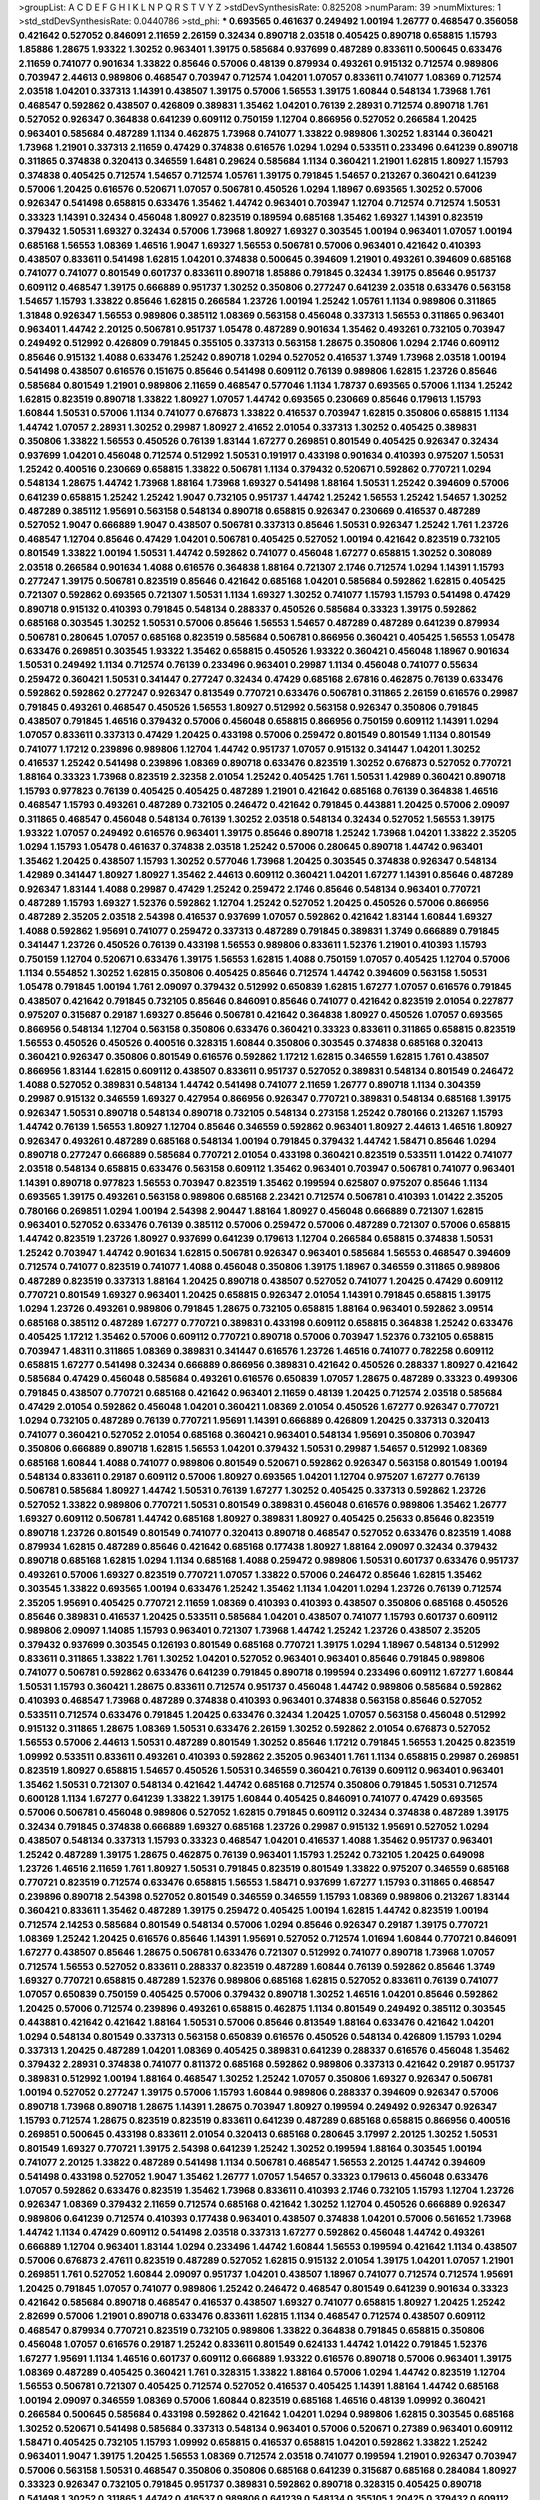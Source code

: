 >groupList:
A C D E F G H I K L
N P Q R S T V Y Z 
>stdDevSynthesisRate:
0.825208 
>numParam:
39
>numMixtures:
1
>std_stdDevSynthesisRate:
0.0440786
>std_phi:
***
0.693565 0.461637 0.249492 1.00194 1.26777 0.468547 0.356058 0.421642 0.527052 0.846091
2.11659 2.26159 0.32434 0.890718 2.03518 0.405425 0.890718 0.658815 1.15793 1.85886
1.28675 1.93322 1.30252 0.963401 1.39175 0.585684 0.937699 0.487289 0.833611 0.500645
0.633476 2.11659 0.741077 0.901634 1.33822 0.85646 0.57006 0.48139 0.879934 0.493261
0.915132 0.712574 0.989806 0.703947 2.44613 0.989806 0.468547 0.703947 0.712574 1.04201
1.07057 0.833611 0.741077 1.08369 0.712574 2.03518 1.04201 0.337313 1.14391 0.438507
1.39175 0.57006 1.56553 1.39175 1.60844 0.548134 1.73968 1.761 0.468547 0.592862
0.438507 0.426809 0.389831 1.35462 1.04201 0.76139 2.28931 0.712574 0.890718 1.761
0.527052 0.926347 0.364838 0.641239 0.609112 0.750159 1.12704 0.866956 0.527052 0.266584
1.20425 0.963401 0.585684 0.487289 1.1134 0.462875 1.73968 0.741077 1.33822 0.989806
1.30252 1.83144 0.360421 1.73968 1.21901 0.337313 2.11659 0.47429 0.374838 0.616576
1.0294 1.0294 0.533511 0.233496 0.641239 0.890718 0.311865 0.374838 0.320413 0.346559
1.6481 0.29624 0.585684 1.1134 0.360421 1.21901 1.62815 1.80927 1.15793 0.374838
0.405425 0.712574 1.54657 0.712574 1.05761 1.39175 0.791845 1.54657 0.213267 0.360421
0.641239 0.57006 1.20425 0.616576 0.520671 1.07057 0.506781 0.450526 1.0294 1.18967
0.693565 1.30252 0.57006 0.926347 0.541498 0.658815 0.633476 1.35462 1.44742 0.963401
0.703947 1.12704 0.712574 0.712574 1.50531 0.33323 1.14391 0.32434 0.456048 1.80927
0.823519 0.189594 0.685168 1.35462 1.69327 1.14391 0.823519 0.379432 1.50531 1.69327
0.32434 0.57006 1.73968 1.80927 1.69327 0.303545 1.00194 0.963401 1.07057 1.00194
0.685168 1.56553 1.08369 1.46516 1.9047 1.69327 1.56553 0.506781 0.57006 0.963401
0.421642 0.410393 0.438507 0.833611 0.541498 1.62815 1.04201 0.374838 0.500645 0.394609
1.21901 0.493261 0.394609 0.685168 0.741077 0.741077 0.801549 0.601737 0.833611 0.890718
1.85886 0.791845 0.32434 1.39175 0.85646 0.951737 0.609112 0.468547 1.39175 0.666889
0.951737 1.30252 0.350806 0.277247 0.641239 2.03518 0.633476 0.563158 1.54657 1.15793
1.33822 0.85646 1.62815 0.266584 1.23726 1.00194 1.25242 1.05761 1.1134 0.989806
0.311865 1.31848 0.926347 1.56553 0.989806 0.385112 1.08369 0.563158 0.456048 0.337313
1.56553 0.311865 0.963401 0.963401 1.44742 2.20125 0.506781 0.951737 1.05478 0.487289
0.901634 1.35462 0.493261 0.732105 0.703947 0.249492 0.512992 0.426809 0.791845 0.355105
0.337313 0.563158 1.28675 0.350806 1.0294 2.1746 0.609112 0.85646 0.915132 1.4088
0.633476 1.25242 0.890718 1.0294 0.527052 0.416537 1.3749 1.73968 2.03518 1.00194
0.541498 0.438507 0.616576 0.151675 0.85646 0.541498 0.609112 0.76139 0.989806 1.62815
1.23726 0.85646 0.585684 0.801549 1.21901 0.989806 2.11659 0.468547 0.577046 1.1134
1.78737 0.693565 0.57006 1.1134 1.25242 1.62815 0.823519 0.890718 1.33822 1.80927
1.07057 1.44742 0.693565 0.230669 0.85646 0.179613 1.15793 1.60844 1.50531 0.57006
1.1134 0.741077 0.676873 1.33822 0.416537 0.703947 1.62815 0.350806 0.658815 1.1134
1.44742 1.07057 2.28931 1.30252 0.29987 1.80927 2.41652 2.01054 0.337313 1.30252
0.405425 0.389831 0.350806 1.33822 1.56553 0.450526 0.76139 1.83144 1.67277 0.269851
0.801549 0.405425 0.926347 0.32434 0.937699 1.04201 0.456048 0.712574 0.512992 1.50531
0.191917 0.433198 0.901634 0.410393 0.975207 1.50531 1.25242 0.400516 0.230669 0.658815
1.33822 0.506781 1.1134 0.379432 0.520671 0.592862 0.770721 1.0294 0.548134 1.28675
1.44742 1.73968 1.88164 1.73968 1.69327 0.541498 1.88164 1.50531 1.25242 0.394609
0.57006 0.641239 0.658815 1.25242 1.25242 1.9047 0.732105 0.951737 1.44742 1.25242
1.56553 1.25242 1.54657 1.30252 0.487289 0.385112 1.95691 0.563158 0.548134 0.890718
0.658815 0.926347 0.230669 0.416537 0.487289 0.527052 1.9047 0.666889 1.9047 0.438507
0.506781 0.337313 0.85646 1.50531 0.926347 1.25242 1.761 1.23726 0.468547 1.12704
0.85646 0.47429 1.04201 0.506781 0.405425 0.527052 1.00194 0.421642 0.823519 0.732105
0.801549 1.33822 1.00194 1.50531 1.44742 0.592862 0.741077 0.456048 1.67277 0.658815
1.30252 0.308089 2.03518 0.266584 0.901634 1.4088 0.616576 0.364838 1.88164 0.721307
2.1746 0.712574 1.0294 1.14391 1.15793 0.277247 1.39175 0.506781 0.823519 0.85646
0.421642 0.685168 1.04201 0.585684 0.592862 1.62815 0.405425 0.721307 0.592862 0.693565
0.721307 1.50531 1.1134 1.69327 1.30252 0.741077 1.15793 1.15793 0.541498 0.47429
0.890718 0.915132 0.410393 0.791845 0.548134 0.288337 0.450526 0.585684 0.33323 1.39175
0.592862 0.685168 0.303545 1.30252 1.50531 0.57006 0.85646 1.56553 1.54657 0.487289
0.487289 0.641239 0.879934 0.506781 0.280645 1.07057 0.685168 0.823519 0.585684 0.506781
0.866956 0.360421 0.405425 1.56553 1.05478 0.633476 0.269851 0.303545 1.93322 1.35462
0.658815 0.450526 1.93322 0.360421 0.456048 1.18967 0.901634 1.50531 0.249492 1.1134
0.712574 0.76139 0.233496 0.963401 0.29987 1.1134 0.456048 0.741077 0.55634 0.259472
0.360421 1.50531 0.341447 0.277247 0.32434 0.47429 0.685168 2.67816 0.462875 0.76139
0.633476 0.592862 0.592862 0.277247 0.926347 0.813549 0.770721 0.633476 0.506781 0.311865
2.26159 0.616576 0.29987 0.791845 0.493261 0.468547 0.450526 1.56553 1.80927 0.512992
0.563158 0.926347 0.350806 0.791845 0.438507 0.791845 1.46516 0.379432 0.57006 0.456048
0.658815 0.866956 0.750159 0.609112 1.14391 1.0294 1.07057 0.833611 0.337313 0.47429
1.20425 0.433198 0.57006 0.259472 0.801549 0.801549 1.1134 0.801549 0.741077 1.17212
0.239896 0.989806 1.12704 1.44742 0.951737 1.07057 0.915132 0.341447 1.04201 1.30252
0.416537 1.25242 0.541498 0.239896 1.08369 0.890718 0.633476 0.823519 1.30252 0.676873
0.527052 0.770721 1.88164 0.33323 1.73968 0.823519 2.32358 2.01054 1.25242 0.405425
1.761 1.50531 1.42989 0.360421 0.890718 1.15793 0.977823 0.76139 0.405425 0.405425
0.487289 1.21901 0.421642 0.685168 0.76139 0.364838 1.46516 0.468547 1.15793 0.493261
0.487289 0.732105 0.246472 0.421642 0.791845 0.443881 1.20425 0.57006 2.09097 0.311865
0.468547 0.456048 0.548134 0.76139 1.30252 2.03518 0.548134 0.32434 0.527052 1.56553
1.39175 1.93322 1.07057 0.249492 0.616576 0.963401 1.39175 0.85646 0.890718 1.25242
1.73968 1.04201 1.33822 2.35205 1.0294 1.15793 1.05478 0.461637 0.374838 2.03518
1.25242 0.57006 0.280645 0.890718 1.44742 0.963401 1.35462 1.20425 0.438507 1.15793
1.30252 0.577046 1.73968 1.20425 0.303545 0.374838 0.926347 0.548134 1.42989 0.341447
1.80927 1.80927 1.35462 2.44613 0.609112 0.360421 1.04201 1.67277 1.14391 0.85646
0.487289 0.926347 1.83144 1.4088 0.29987 0.47429 1.25242 0.259472 2.1746 0.85646
0.548134 0.963401 0.770721 0.487289 1.15793 1.69327 1.52376 0.592862 1.12704 1.25242
0.527052 1.20425 0.450526 0.57006 0.866956 0.487289 2.35205 2.03518 2.54398 0.416537
0.937699 1.07057 0.592862 0.421642 1.83144 1.60844 1.69327 1.4088 0.592862 1.95691
0.741077 0.259472 0.337313 0.487289 0.791845 0.389831 1.3749 0.666889 0.791845 0.341447
1.23726 0.450526 0.76139 0.433198 1.56553 0.989806 0.833611 1.52376 1.21901 0.410393
1.15793 0.750159 1.12704 0.520671 0.633476 1.39175 1.56553 1.62815 1.4088 0.750159
1.07057 0.405425 1.12704 0.57006 1.1134 0.554852 1.30252 1.62815 0.350806 0.405425
0.85646 0.712574 1.44742 0.394609 0.563158 1.50531 1.05478 0.791845 1.00194 1.761
2.09097 0.379432 0.512992 0.650839 1.62815 1.67277 1.07057 0.616576 0.791845 0.438507
0.421642 0.791845 0.732105 0.85646 0.846091 0.85646 0.741077 0.421642 0.823519 2.01054
0.227877 0.975207 0.315687 0.29187 1.69327 0.85646 0.506781 0.421642 0.364838 1.80927
0.450526 1.07057 0.693565 0.866956 0.548134 1.12704 0.563158 0.350806 0.633476 0.360421
0.33323 0.833611 0.311865 0.658815 0.823519 1.56553 0.450526 0.450526 0.400516 0.328315
1.60844 0.350806 0.303545 0.374838 0.685168 0.320413 0.360421 0.926347 0.350806 0.801549
0.616576 0.592862 1.17212 1.62815 0.346559 1.62815 1.761 0.438507 0.866956 1.83144
1.62815 0.609112 0.438507 0.833611 0.951737 0.527052 0.389831 0.548134 0.801549 0.246472
1.4088 0.527052 0.389831 0.548134 1.44742 0.541498 0.741077 2.11659 1.26777 0.890718
1.1134 0.304359 0.29987 0.915132 0.346559 1.69327 0.427954 0.866956 0.926347 0.770721
0.389831 0.548134 0.685168 1.39175 0.926347 1.50531 0.890718 0.548134 0.890718 0.732105
0.548134 0.273158 1.25242 0.780166 0.213267 1.15793 1.44742 0.76139 1.56553 1.80927
1.12704 0.85646 0.346559 0.592862 0.963401 1.80927 2.44613 1.46516 1.80927 0.926347
0.493261 0.487289 0.685168 0.548134 1.00194 0.791845 0.379432 1.44742 1.58471 0.85646
1.0294 0.890718 0.277247 0.666889 0.585684 0.770721 2.01054 0.433198 0.360421 0.823519
0.533511 1.01422 0.741077 2.03518 0.548134 0.658815 0.633476 0.563158 0.609112 1.35462
0.963401 0.703947 0.506781 0.741077 0.963401 1.14391 0.890718 0.977823 1.56553 0.703947
0.823519 1.35462 0.199594 0.625807 0.975207 0.85646 1.1134 0.693565 1.39175 0.493261
0.563158 0.989806 0.685168 2.23421 0.712574 0.506781 0.410393 1.01422 2.35205 0.780166
0.269851 1.0294 1.00194 2.54398 2.90447 1.88164 1.80927 0.456048 0.666889 0.721307
1.62815 0.963401 0.527052 0.633476 0.76139 0.385112 0.57006 0.259472 0.57006 0.487289
0.721307 0.57006 0.658815 1.44742 0.823519 1.23726 1.80927 0.937699 0.641239 0.179613
1.12704 0.266584 0.658815 0.374838 1.50531 1.25242 0.703947 1.44742 0.901634 1.62815
0.506781 0.926347 0.963401 0.585684 1.56553 0.468547 0.394609 0.712574 0.741077 0.823519
0.741077 1.4088 0.456048 0.350806 1.39175 1.18967 0.346559 0.311865 0.989806 0.487289
0.823519 0.337313 1.88164 1.20425 0.890718 0.438507 0.527052 0.741077 1.20425 0.47429
0.609112 0.770721 0.801549 1.69327 0.963401 1.20425 0.658815 0.926347 2.01054 1.14391
0.791845 0.658815 1.39175 1.0294 1.23726 0.493261 0.989806 0.791845 1.28675 0.732105
0.658815 1.88164 0.963401 0.592862 3.09514 0.685168 0.385112 0.487289 1.67277 0.770721
0.389831 0.433198 0.609112 0.658815 0.364838 1.25242 0.633476 0.405425 1.17212 1.35462
0.57006 0.609112 0.770721 0.890718 0.57006 0.703947 1.52376 0.732105 0.658815 0.703947
1.48311 0.311865 1.08369 0.389831 0.341447 0.616576 1.23726 1.46516 0.741077 0.782258
0.609112 0.658815 1.67277 0.541498 0.32434 0.666889 0.866956 0.389831 0.421642 0.450526
0.288337 1.80927 0.421642 0.585684 0.47429 0.456048 0.585684 0.493261 0.616576 0.650839
1.07057 1.28675 0.487289 0.33323 0.499306 0.791845 0.438507 0.770721 0.685168 0.421642
0.963401 2.11659 0.48139 1.20425 0.712574 2.03518 0.585684 0.47429 2.01054 0.592862
0.456048 1.04201 0.360421 1.08369 2.01054 0.450526 1.67277 0.926347 0.770721 1.0294
0.732105 0.487289 0.76139 0.770721 1.95691 1.14391 0.666889 0.426809 1.20425 0.337313
0.320413 0.741077 0.360421 0.527052 2.01054 0.685168 0.360421 0.963401 0.548134 1.95691
0.350806 0.703947 0.350806 0.666889 0.890718 1.62815 1.56553 1.04201 0.379432 1.50531
0.29987 1.54657 0.512992 1.08369 0.685168 1.60844 1.4088 0.741077 0.989806 0.801549
0.520671 0.592862 0.926347 0.563158 0.801549 1.00194 0.548134 0.833611 0.29187 0.609112
0.57006 1.80927 0.693565 1.04201 1.12704 0.975207 1.67277 0.76139 0.506781 0.585684
1.80927 1.44742 1.50531 0.76139 1.67277 1.30252 0.405425 0.337313 0.592862 1.23726
0.527052 1.33822 0.989806 0.770721 1.50531 0.801549 0.389831 0.456048 0.616576 0.989806
1.35462 1.26777 1.69327 0.609112 0.506781 1.44742 0.685168 1.80927 0.389831 1.80927
0.405425 0.25633 0.85646 0.823519 0.890718 1.23726 0.801549 0.801549 0.741077 0.320413
0.890718 0.468547 0.527052 0.633476 0.823519 1.4088 0.879934 1.62815 0.487289 0.85646
0.421642 0.685168 0.177438 1.80927 1.88164 2.09097 0.32434 0.379432 0.890718 0.685168
1.62815 1.0294 1.1134 0.685168 1.4088 0.259472 0.989806 1.50531 0.601737 0.633476
0.951737 0.493261 0.57006 1.69327 0.823519 0.770721 1.07057 1.33822 0.57006 0.246472
0.85646 1.62815 1.35462 0.303545 1.33822 0.693565 1.00194 0.633476 1.25242 1.35462
1.1134 1.04201 1.0294 1.23726 0.76139 0.712574 2.35205 1.95691 0.405425 0.770721
2.11659 1.08369 0.410393 0.410393 0.438507 0.350806 0.685168 0.450526 0.85646 0.389831
0.416537 1.20425 0.533511 0.585684 1.04201 0.438507 0.741077 1.15793 0.601737 0.609112
0.989806 2.09097 1.14085 1.15793 0.963401 0.721307 1.73968 1.44742 1.25242 1.23726
0.438507 2.35205 0.379432 0.937699 0.303545 0.126193 0.801549 0.685168 0.770721 1.39175
1.0294 1.18967 0.548134 0.512992 0.833611 0.311865 1.33822 1.761 1.30252 1.04201
0.527052 0.963401 0.963401 0.85646 0.791845 0.989806 0.741077 0.506781 0.592862 0.633476
0.641239 0.791845 0.890718 0.199594 0.233496 0.609112 1.67277 1.60844 1.50531 1.15793
0.360421 1.28675 0.833611 0.712574 0.951737 0.456048 1.44742 0.989806 0.585684 0.592862
0.410393 0.468547 1.73968 0.487289 0.374838 0.410393 0.963401 0.374838 0.563158 0.85646
0.527052 0.533511 0.712574 0.633476 0.791845 1.20425 0.633476 0.32434 1.20425 1.07057
0.563158 0.456048 0.512992 0.915132 0.311865 1.28675 1.08369 1.50531 0.633476 2.26159
1.30252 0.592862 2.01054 0.676873 0.527052 1.56553 0.57006 2.44613 1.50531 0.487289
0.801549 1.30252 0.85646 1.17212 0.791845 1.56553 1.20425 0.823519 1.09992 0.533511
0.833611 0.493261 0.410393 0.592862 2.35205 0.963401 1.761 1.1134 0.658815 0.29987
0.269851 0.823519 1.80927 0.658815 1.54657 0.450526 1.50531 0.346559 0.360421 0.76139
0.609112 0.963401 0.963401 1.35462 1.50531 0.721307 0.548134 0.421642 1.44742 0.685168
0.712574 0.350806 0.791845 1.50531 0.712574 0.600128 1.1134 1.67277 0.641239 1.33822
1.39175 1.60844 0.405425 0.846091 0.741077 0.47429 0.693565 0.57006 0.506781 0.456048
0.989806 0.527052 1.62815 0.791845 0.609112 0.32434 0.374838 0.487289 1.39175 0.32434
0.791845 0.374838 0.666889 1.69327 0.685168 1.23726 0.29987 0.915132 1.95691 0.527052
1.0294 0.438507 0.548134 0.337313 1.15793 0.33323 0.468547 1.04201 0.416537 1.4088
1.35462 0.951737 0.963401 1.25242 0.487289 1.39175 1.28675 0.462875 0.76139 0.963401
1.15793 1.25242 0.732105 1.20425 0.649098 1.23726 1.46516 2.11659 1.761 1.80927
1.50531 0.791845 0.823519 0.801549 1.33822 0.975207 0.346559 0.685168 0.770721 0.823519
0.712574 0.633476 0.658815 1.56553 1.58471 0.937699 1.67277 1.15793 0.311865 0.468547
0.239896 0.890718 2.54398 0.527052 0.801549 0.346559 0.346559 1.15793 1.08369 0.989806
0.213267 1.83144 0.360421 0.833611 1.35462 0.487289 1.39175 0.259472 0.405425 1.00194
1.62815 1.44742 0.823519 1.00194 0.712574 2.14253 0.585684 0.801549 0.548134 0.57006
1.0294 0.85646 0.926347 0.29187 1.39175 0.770721 1.08369 1.25242 1.20425 0.616576
0.85646 1.14391 1.95691 0.527052 0.712574 1.01694 1.60844 0.770721 0.846091 1.67277
0.438507 0.85646 1.28675 0.506781 0.633476 0.721307 0.512992 0.741077 0.890718 1.73968
1.07057 0.712574 1.56553 0.527052 0.833611 0.288337 0.823519 0.487289 1.60844 0.76139
0.592862 0.85646 1.3749 1.69327 0.770721 0.658815 0.487289 1.52376 0.989806 0.685168
1.62815 0.527052 0.833611 0.76139 0.741077 1.07057 0.650839 0.750159 0.405425 0.57006
0.379432 0.890718 1.30252 1.46516 1.04201 0.85646 0.592862 1.20425 0.57006 0.712574
0.239896 0.493261 0.658815 0.462875 1.1134 0.801549 0.249492 0.385112 0.303545 0.443881
0.421642 0.421642 1.88164 1.50531 0.57006 0.85646 0.813549 1.88164 0.633476 0.421642
1.04201 1.0294 0.548134 0.801549 0.337313 0.563158 0.650839 0.616576 0.450526 0.548134
0.426809 1.15793 1.0294 0.337313 1.20425 0.487289 1.04201 1.08369 0.405425 0.389831
0.641239 0.288337 0.616576 0.456048 1.35462 0.379432 2.28931 0.374838 0.741077 0.811372
0.685168 0.592862 0.989806 0.337313 0.421642 0.29187 0.951737 0.389831 0.512992 1.00194
1.88164 0.468547 1.30252 1.25242 1.07057 0.350806 1.69327 0.926347 0.506781 1.00194
0.527052 0.277247 1.39175 0.57006 1.15793 1.60844 0.989806 0.288337 0.394609 0.926347
0.57006 0.890718 1.73968 0.890718 1.28675 1.14391 1.28675 0.703947 1.80927 0.199594
0.249492 0.926347 0.926347 1.15793 0.712574 1.28675 0.823519 0.823519 0.833611 0.641239
0.487289 0.685168 0.658815 0.866956 0.400516 0.269851 0.500645 0.433198 0.833611 2.01054
0.320413 0.685168 0.280645 3.17997 2.20125 1.30252 1.50531 0.801549 1.69327 0.770721
1.39175 2.54398 0.641239 1.25242 1.30252 0.199594 1.88164 0.303545 1.00194 0.741077
2.20125 1.33822 0.487289 0.541498 1.1134 0.506781 0.468547 1.56553 2.20125 1.44742
0.394609 0.541498 0.433198 0.527052 1.9047 1.35462 1.26777 1.07057 1.54657 0.33323
0.179613 0.456048 0.633476 1.07057 0.592862 0.633476 0.823519 1.35462 1.73968 0.833611
0.410393 2.1746 0.732105 1.15793 1.12704 1.23726 0.926347 1.08369 0.379432 2.11659
0.712574 0.685168 0.421642 1.30252 1.12704 0.450526 0.666889 0.926347 0.989806 0.641239
0.712574 0.410393 0.177438 0.963401 0.438507 0.374838 1.04201 0.57006 0.561652 1.73968
1.44742 1.1134 0.47429 0.609112 0.541498 2.03518 0.337313 1.67277 0.592862 0.456048
1.44742 0.493261 0.666889 1.12704 0.963401 1.83144 1.0294 0.233496 1.44742 1.60844
1.56553 0.199594 0.421642 1.1134 0.438507 0.57006 0.676873 2.47611 0.823519 0.487289
0.527052 1.62815 0.915132 2.01054 1.39175 1.04201 1.07057 1.21901 0.269851 1.761
0.527052 1.60844 2.09097 0.951737 1.04201 0.438507 1.18967 0.741077 0.712574 0.712574
1.95691 1.20425 0.791845 1.07057 0.741077 0.989806 1.25242 0.246472 0.468547 0.801549
0.641239 0.901634 0.33323 0.421642 0.585684 0.890718 0.468547 0.416537 0.438507 1.69327
0.741077 0.658815 1.80927 1.20425 1.25242 2.82699 0.57006 1.21901 0.890718 0.633476
0.833611 1.62815 1.1134 0.468547 0.712574 0.438507 0.609112 0.468547 0.879934 0.770721
0.823519 0.732105 0.989806 1.33822 0.364838 0.791845 0.658815 0.350806 0.456048 1.07057
0.616576 0.29187 1.25242 0.833611 0.801549 0.624133 1.44742 1.01422 0.791845 1.52376
1.67277 1.95691 1.1134 1.46516 0.601737 0.609112 0.666889 1.93322 0.616576 0.890718
0.57006 0.963401 1.39175 1.08369 0.487289 0.405425 0.360421 1.761 0.328315 1.33822
1.88164 0.57006 1.0294 1.44742 0.823519 1.12704 1.56553 0.506781 0.721307 0.405425
0.712574 0.527052 0.416537 0.405425 1.14391 1.88164 1.44742 0.685168 1.00194 2.09097
0.346559 1.08369 0.57006 1.60844 0.823519 0.685168 1.46516 0.48139 1.09992 0.360421
0.266584 0.500645 0.585684 0.433198 0.592862 0.421642 1.04201 1.0294 0.989806 1.62815
0.303545 0.685168 1.30252 0.520671 0.541498 0.585684 0.337313 0.548134 0.963401 0.57006
0.520671 0.27389 0.963401 0.609112 1.58471 0.405425 0.732105 1.15793 1.09992 0.658815
0.416537 0.658815 1.04201 0.592862 1.33822 1.25242 0.963401 1.9047 1.39175 1.20425
1.56553 1.08369 0.712574 2.03518 0.741077 0.199594 1.21901 0.926347 0.703947 0.57006
0.563158 1.50531 0.468547 0.350806 0.350806 0.685168 0.641239 0.315687 0.685168 0.284084
1.80927 0.33323 0.926347 0.732105 0.791845 0.951737 0.389831 0.592862 0.890718 0.328315
0.405425 0.890718 0.541498 1.30252 0.311865 1.44742 0.416537 0.989806 0.641239 0.548134
0.355105 1.20425 0.379432 0.609112 1.62815 1.23726 0.801549 2.03518 0.989806 1.33822
0.782258 1.95691 0.85646 1.18967 0.563158 0.47429 1.39175 1.07057 0.801549 0.47429
0.666889 0.405425 0.527052 0.633476 0.833611 2.20125 0.280645 2.11659 1.44742 1.08369
0.47429 0.416537 1.73968 1.761 0.741077 0.770721 0.592862 2.20125 1.69327 1.98089
0.47429 0.915132 1.20425 0.770721 0.989806 1.44742 1.52376 1.58471 1.07057 0.487289
1.00194 0.520671 0.421642 0.741077 1.25242 0.259472 0.57006 0.963401 0.541498 0.541498
0.85646 2.20125 2.11659 0.712574 0.585684 0.890718 1.3749 0.468547 0.866956 1.04201
0.712574 0.364838 1.25242 0.609112 0.791845 0.732105 0.32434 0.801549 0.288337 0.951737
1.28675 1.44742 0.438507 0.833611 1.39175 0.33323 0.288337 0.311865 1.09992 1.17212
1.0294 1.25242 0.303545 0.416537 0.433198 0.337313 0.57006 1.4088 0.57006 1.48709
1.12704 0.433198 0.926347 0.752171 0.85646 0.346559 0.712574 0.685168 0.770721 0.29187
0.394609 0.650839 0.890718 0.658815 1.20425 0.433198 0.527052 0.548134 0.487289 0.374838
0.157742 0.585684 0.833611 1.30252 2.26159 0.433198 0.85646 0.658815 0.592862 2.32358
0.879934 0.47429 1.07057 0.658815 0.506781 2.47611 0.311865 0.350806 1.69327 1.00194
1.80927 0.410393 1.23726 1.1134 1.30252 1.83144 0.194269 1.30252 1.08369 1.21901
1.93322 0.374838 1.30252 0.421642 0.506781 0.641239 0.48139 0.963401 0.337313 0.770721
0.926347 0.554852 0.346559 0.288337 1.88164 0.85646 0.963401 0.951737 1.20425 1.23726
0.512992 0.450526 0.770721 0.801549 0.592862 0.633476 1.20425 0.650839 1.56553 2.11659
0.303545 1.39175 1.62815 1.62815 0.468547 0.468547 1.30252 0.480102 0.438507 1.69327
0.416537 0.548134 0.712574 0.890718 0.379432 0.926347 0.926347 0.500645 0.337313 0.249492
0.548134 1.39175 0.616576 0.782258 0.712574 1.30252 0.791845 0.693565 0.405425 0.548134
1.0294 0.468547 0.487289 0.468547 0.732105 1.0294 0.823519 0.866956 0.350806 1.30252
0.468547 0.685168 0.269851 0.57006 0.346559 1.50531 0.641239 1.20425 0.341447 0.405425
0.926347 1.04201 1.25242 0.85646 1.20425 1.761 1.50531 1.80927 1.04201 0.732105
0.405425 0.801549 1.56553 0.315687 0.379432 0.989806 0.609112 0.712574 0.685168 0.85646
0.915132 0.506781 1.14391 0.374838 1.39175 0.506781 0.350806 0.951737 0.311865 0.29987
0.592862 0.666889 0.374838 1.20425 0.813549 1.32202 1.0294 0.801549 1.15793 0.658815
0.585684 0.712574 0.592862 0.433198 0.487289 0.926347 1.44742 0.493261 0.394609 1.25242
0.633476 0.963401 1.28675 1.60844 1.20425 0.487289 1.95691 0.266584 1.1134 0.360421
1.50531 0.741077 0.741077 0.823519 0.527052 0.487289 1.17212 0.801549 1.00194 1.0294
1.23726 0.456048 0.585684 0.315687 0.833611 0.433198 0.512992 0.741077 0.456048 2.01054
0.585684 0.641239 0.405425 0.823519 1.00194 0.866956 0.487289 0.506781 0.456048 1.50531
0.741077 0.527052 0.712574 0.791845 0.506781 0.433198 0.438507 0.506781 0.685168 1.0294
0.951737 1.1134 0.506781 0.890718 0.926347 0.801549 1.12704 1.20425 0.592862 1.15793
1.33822 0.320413 1.20425 1.15793 0.389831 0.666889 0.963401 1.30252 0.658815 0.527052
0.47429 0.658815 0.512992 0.890718 0.685168 0.57006 0.577046 0.47429 0.438507 0.926347
0.32434 0.585684 1.39175 1.15793 0.29987 1.1134 0.750159 1.3749 0.533511 0.658815
1.0294 0.866956 0.563158 0.487289 2.11659 1.50531 0.433198 0.450526 0.57006 0.520671
0.85646 0.685168 0.866956 0.421642 0.741077 1.00194 1.95691 0.616576 2.11659 1.85886
0.890718 0.389831 0.438507 1.05478 0.374838 0.703947 0.506781 0.33323 1.09992 0.685168
0.85646 1.44742 2.01054 0.360421 1.73968 0.374838 0.616576 1.50531 1.00194 0.685168
0.563158 0.493261 1.44742 1.88164 0.416537 0.658815 0.493261 1.00194 0.311865 0.456048
0.405425 0.450526 0.609112 0.937699 1.0294 1.33822 0.712574 0.721307 0.374838 0.685168
1.9047 0.527052 0.389831 1.20425 0.506781 0.770721 0.723242 1.35462 0.633476 0.658815
0.421642 0.328315 0.421642 0.585684 1.46516 0.468547 0.926347 0.633476 1.07057 0.346559
1.95691 1.15793 0.592862 1.761 0.624133 0.29987 1.35462 0.400516 1.62815 0.57006
1.1134 1.0294 0.658815 0.450526 1.56553 0.433198 0.527052 0.658815 1.4088 1.26777
0.890718 0.770721 0.658815 0.685168 1.00194 0.533511 0.364838 0.506781 0.85646 1.60844
2.03518 0.76139 0.277247 0.791845 0.890718 0.554852 1.1134 0.277247 1.39175 0.506781
1.30252 0.770721 0.791845 0.541498 1.25242 0.346559 0.416537 1.1134 0.548134 0.801549
0.456048 0.633476 0.685168 0.833611 0.438507 0.989806 0.666889 0.379432 1.14391 0.658815
0.833611 0.76139 0.732105 0.650839 1.50531 0.487289 0.616576 0.592862 0.741077 0.609112
0.32434 0.360421 0.468547 0.801549 0.548134 1.46516 1.14391 0.770721 0.33323 0.915132
0.337313 0.770721 1.20425 0.963401 1.14391 1.00194 0.563158 0.791845 0.379432 2.03518
1.20425 0.266584 0.416537 0.741077 0.712574 0.609112 0.288337 2.03518 0.242836 0.468547
0.421642 0.963401 1.12704 0.721307 0.303545 1.25242 1.44742 0.791845 0.266584 0.658815
1.1134 0.963401 0.791845 0.732105 0.833611 1.88164 0.592862 0.520671 0.379432 1.1134
0.527052 0.926347 0.468547 0.456048 0.493261 0.493261 0.712574 0.732105 0.416537 0.438507
0.801549 0.633476 0.364838 1.15793 0.527052 0.592862 0.563158 0.641239 0.963401 0.29987
0.519278 0.29987 0.57006 0.487289 0.468547 0.487289 0.239896 1.44742 0.259472 0.989806
0.33323 1.07057 1.48709 2.03518 0.487289 0.259472 0.47429 0.963401 1.98089 0.433198
0.890718 0.685168 0.963401 0.29987 1.4088 0.360421 0.450526 1.0294 0.280645 0.438507
0.468547 0.277247 0.266584 0.405425 2.26159 1.20425 0.85646 1.80927 0.633476 0.548134
0.438507 0.548134 0.438507 0.823519 1.26777 0.712574 0.450526 0.487289 0.493261 0.721307
0.676873 1.28675 0.585684 0.394609 0.506781 0.346559 0.926347 1.07057 0.963401 0.770721
0.554852 1.95691 1.56553 0.732105 0.512992 0.712574 0.541498 1.39175 0.989806 1.46516
0.288337 0.685168 1.93322 1.88164 0.592862 0.577046 0.609112 0.328315 0.487289 0.732105
1.23726 2.44613 1.25242 0.433198 0.506781 0.685168 0.512992 0.266584 0.405425 0.400516
0.405425 0.915132 0.989806 1.23726 0.374838 0.487289 1.0294 0.506781 1.46516 0.963401
0.32434 0.989806 0.191917 0.633476 0.833611 1.20425 0.506781 0.712574 0.633476 0.641239
0.609112 0.48139 1.35462 0.3703 0.890718 1.80927 0.721307 0.456048 2.11659 0.405425
0.732105 0.527052 1.67277 1.00194 0.592862 1.28675 0.989806 0.394609 0.633476 1.761
1.46516 1.30252 0.685168 1.01422 1.14391 0.541498 0.29987 0.963401 0.421642 0.658815
0.609112 0.493261 1.44742 0.633476 1.00194 1.62815 0.421642 0.563158 1.35462 0.658815
0.360421 1.62815 0.468547 0.450526 0.585684 0.770721 0.389831 0.685168 0.823519 0.685168
0.951737 0.585684 1.50531 0.548134 0.25633 1.50531 0.456048 1.00194 0.633476 0.85646
1.58471 0.712574 0.650839 0.712574 0.527052 1.9047 1.44742 0.487289 0.833611 0.791845
0.468547 0.741077 0.364838 1.25242 0.47429 0.527052 0.311865 1.25242 0.685168 0.249492
0.650839 1.50531 0.364838 0.609112 0.548134 1.9047 2.03518 0.47429 0.563158 1.62815
0.975207 0.500645 1.0294 1.56553 0.926347 0.450526 0.512992 0.468547 1.14085 1.1134
0.527052 1.39175 1.1134 1.88164 1.48709 0.47429 0.360421 0.445072 0.866956 0.277247
2.26159 0.741077 0.770721 0.410393 0.633476 1.12704 0.752171 1.04201 0.389831 0.456048
0.438507 1.15793 0.433198 0.641239 0.468547 0.394609 0.76139 0.693565 0.963401 0.548134
1.39175 0.548134 0.658815 0.450526 0.364838 0.438507 0.712574 1.50531 0.410393 0.405425
0.249492 0.468547 0.493261 0.685168 0.780166 0.975207 0.890718 0.609112 2.1746 0.337313
0.963401 0.85646 0.703947 0.650839 0.468547 1.46516 0.277247 0.770721 0.554852 0.456048
1.46516 0.512992 1.07057 1.39175 0.791845 0.633476 1.73968 0.493261 1.56553 0.246472
0.303545 0.438507 0.433198 0.625807 0.487289 0.548134 0.468547 1.56553 0.76139 0.57006
1.60844 1.04201 1.15793 0.456048 0.554852 0.548134 1.09698 0.901634 0.554852 0.506781
1.12704 1.50531 0.426809 0.901634 0.350806 0.592862 0.374838 0.443881 0.438507 0.500645
1.4088 0.308089 0.239896 0.421642 1.46516 1.1134 0.963401 1.18967 1.30252 0.592862
0.433198 0.676873 0.658815 0.732105 0.426809 0.57006 1.60844 0.527052 0.741077 0.712574
0.57006 2.35205 0.433198 0.360421 1.39175 0.666889 0.47429 0.374838 0.364838 0.337313
0.438507 1.56553 0.975207 1.78737 0.890718 1.73968 0.456048 1.08369 0.85646 0.266584
1.60844 0.374838 0.224516 0.47429 1.0294 1.0294 1.28675 0.416537 0.311865 1.08369
0.421642 0.577046 0.926347 1.39175 0.548134 0.563158 2.03518 0.487289 0.405425 0.527052
0.384082 0.926347 0.33323 0.616576 0.741077 1.50531 1.07057 0.405425 0.548134 0.506781
0.823519 1.54657 1.761 0.791845 0.712574 0.676873 0.487289 1.1134 0.468547 1.20425
0.85646 0.360421 1.67277 0.85646 0.712574 2.06013 0.963401 0.989806 0.438507 1.28675
0.527052 0.585684 1.25242 1.18967 0.879934 0.520671 0.450526 1.50531 1.88164 0.337313
0.890718 0.405425 0.658815 0.468547 0.269851 0.374838 0.262652 1.30252 1.44742 0.712574
1.20425 0.456048 0.666889 0.47429 0.520671 0.315687 0.926347 0.833611 1.44742 0.337313
0.989806 0.527052 0.926347 0.266584 1.33822 0.468547 1.56553 0.207577 0.712574 1.30252
0.47429 0.57006 0.421642 0.33323 0.405425 0.32434 0.199594 1.4088 0.76139 0.29987
0.487289 0.609112 0.658815 0.890718 1.21901 0.585684 0.712574 2.82699 1.1134 0.658815
1.12704 0.592862 0.592862 1.88164 0.350806 0.527052 0.712574 0.506781 0.389831 0.791845
0.770721 1.1134 0.890718 0.266584 1.3749 1.04201 0.901634 1.4088 2.03518 1.23726
0.337313 0.616576 0.33323 0.360421 0.284084 0.311865 0.633476 0.360421 0.712574 0.741077
1.54657 0.421642 0.76139 1.08369 0.685168 0.394609 0.585684 0.926347 0.57006 0.249492
0.890718 0.57006 0.703947 2.35205 0.563158 1.32202 0.609112 0.533511 0.801549 0.47429
1.15793 0.369309 0.703947 1.18967 0.416537 0.937699 0.685168 0.421642 0.389831 0.770721
1.1134 0.901634 0.548134 0.592862 1.25242 1.56553 1.67277 0.823519 0.356058 1.15793
0.421642 1.39175 0.320413 0.801549 1.00194 0.548134 0.487289 0.85646 0.823519 0.76139
0.85646 1.1134 0.633476 1.56553 0.712574 0.207577 0.741077 0.527052 2.11659 0.277247
1.761 0.866956 1.0294 1.48709 1.56553 0.741077 1.80927 1.20425 0.890718 1.54657
1.15793 0.230669 1.67277 1.50531 1.78737 0.379432 0.438507 0.303545 0.712574 1.33822
1.80927 1.09992 0.527052 1.35462 0.926347 0.311865 0.506781 1.33822 1.80927 0.438507
1.14391 0.770721 0.280645 0.926347 0.585684 1.98089 0.57006 0.280645 0.527052 1.46516
0.963401 1.39175 1.07057 0.259472 1.50531 2.03518 0.989806 1.88164 0.350806 1.56553
1.761 0.791845 0.527052 0.890718 0.374838 0.712574 0.879934 0.57006 1.35462 0.823519
0.215881 0.487289 0.76139 0.269851 0.76139 1.62815 0.585684 0.427954 1.39175 0.85646
0.405425 1.00194 0.801549 0.676873 0.421642 0.456048 0.389831 0.989806 0.311865 0.85646
0.791845 1.30252 0.791845 0.563158 1.15793 1.07057 1.88164 0.879934 2.03518 0.533511
0.823519 1.39175 0.456048 0.389831 1.80927 0.963401 0.32434 1.15793 1.69327 0.416537
0.963401 1.33822 1.00194 0.633476 0.487289 1.9047 0.963401 0.926347 0.456048 1.60844
0.374838 0.506781 0.47429 0.421642 1.20425 1.35462 1.25242 0.548134 0.616576 1.39175
0.33323 1.20425 0.712574 0.846091 0.712574 0.712574 1.62815 0.410393 2.01054 1.54657
0.989806 0.350806 0.770721 0.405425 0.548134 0.658815 0.554852 0.487289 0.311865 0.76139
0.609112 0.625807 0.866956 0.456048 0.346559 0.405425 0.506781 1.56553 1.88164 1.20425
1.17212 1.1134 1.05478 1.0294 1.1134 0.801549 0.500645 1.00194 0.374838 0.609112
0.337313 0.61823 1.20425 0.741077 0.421642 0.712574 0.487289 0.346559 0.926347 0.487289
0.277247 1.05478 0.421642 0.288337 0.633476 0.379432 1.20425 1.67277 0.890718 1.00194
1.88164 0.85646 1.67277 0.658815 0.320413 0.450526 1.62815 0.277247 1.07057 0.468547
0.866956 1.62815 0.33323 0.890718 1.50531 0.493261 1.39175 0.85646 0.563158 1.30252
0.791845 0.650839 0.379432 0.577046 1.20425 1.0294 0.421642 0.364838 1.88164 1.39175
1.50531 1.50531 1.1134 0.675062 0.658815 0.823519 1.44742 0.926347 0.712574 0.48139
0.433198 0.389831 0.308089 0.311865 0.685168 2.09097 0.520671 0.609112 2.28931 0.926347
0.658815 0.712574 0.633476 0.866956 0.901634 0.801549 1.80927 0.350806 1.23726 1.23726
1.15793 0.989806 2.38088 1.28675 0.85646 1.52376 0.456048 0.712574 0.890718 2.1746
1.30252 0.438507 0.374838 0.823519 0.389831 0.801549 0.712574 0.609112 1.60844 1.83144
1.58471 0.712574 0.280645 0.337313 0.394609 1.04201 1.39175 1.00194 0.76139 0.269851
1.04201 0.633476 0.29987 0.721307 0.833611 1.00194 0.926347 0.823519 1.20425 0.666889
0.29987 1.39175 1.04201 0.890718 1.39175 0.438507 0.76139 1.56553 1.88164 1.39175
0.207577 1.761 1.1134 0.194269 1.15793 1.20425 0.456048 0.658815 0.493261 1.33822
0.394609 0.813549 0.527052 1.73968 0.658815 0.685168 0.926347 0.625807 1.54657 0.494584
0.269851 0.833611 0.616576 0.47429 0.541498 0.197177 0.901634 1.04201 1.15793 0.658815
0.379432 0.438507 0.239896 0.456048 1.25242 1.95691 1.08369 0.57006 0.770721 1.35462
0.541498 0.438507 0.741077 0.901634 1.39175 1.44742 0.712574 1.09698 1.1134 0.57006
0.416537 0.641239 0.833611 0.416537 1.44742 1.73968 2.03518 0.438507 0.374838 0.989806
0.487289 0.926347 0.421642 0.548134 0.85646 1.28675 0.741077 0.633476 1.44742 0.57006
2.03518 0.456048 1.44742 0.527052 0.866956 0.585684 0.926347 0.846091 0.592862 1.15793
0.750159 1.39175 0.633476 0.951737 1.30252 1.17212 1.56553 0.741077 0.311865 0.29987
0.311865 1.44742 0.866956 0.47429 1.00194 0.33323 1.23726 0.616576 1.25242 1.1134
0.541498 0.57006 0.548134 1.1134 0.963401 1.73968 0.712574 0.989806 0.741077 1.07057
0.801549 0.548134 0.85646 1.25242 1.1134 0.416537 0.548134 0.890718 0.963401 1.44742
0.658815 1.08369 0.341447 0.487289 0.32434 0.29987 0.487289 0.585684 0.732105 0.85646
0.487289 0.548134 0.750159 0.277247 1.39175 0.770721 0.25633 0.548134 1.17212 0.456048
0.975207 0.833611 0.426809 0.791845 0.288337 0.801549 0.249492 0.866956 1.07057 0.311865
1.46516 1.83144 1.42989 1.83144 0.741077 2.01054 0.823519 1.50531 0.374838 0.548134
0.541498 1.39175 0.989806 0.770721 0.866956 0.456048 1.30252 0.29987 0.801549 1.18967
1.00194 1.88164 0.32434 0.57006 1.44742 1.54657 0.695425 0.450526 0.926347 1.67277
0.541498 0.389831 0.328315 1.25242 0.926347 1.04201 1.28675 1.0294 1.88164 0.303545
0.770721 0.468547 0.512992 1.83144 1.50531 0.879934 0.712574 0.833611 1.33822 0.926347
1.09992 0.85646 1.56553 1.17212 0.364838 0.592862 0.311865 1.25242 1.52376 0.76139
0.487289 1.48709 0.592862 1.69327 1.15793 0.32434 0.57006 1.20425 0.592862 0.288337
0.456048 1.25242 1.95691 0.487289 1.88164 1.21901 0.650839 0.337313 1.54657 0.685168
0.685168 0.541498 0.48139 0.541498 0.712574 0.548134 1.44742 1.1134 1.67277 1.761
0.600128 1.20425 1.20425 0.833611 1.4088 1.1134 0.866956 1.04201 0.641239 0.712574
0.989806 0.527052 1.17212 0.33323 0.389831 0.791845 1.50531 0.563158 1.44742 0.360421
1.62815 1.0294 0.456048 0.487289 0.616576 1.95691 0.741077 1.80927 0.926347 1.33822
0.374838 0.487289 0.468547 1.60844 1.20425 2.03518 0.685168 2.06013 0.703947 0.585684
2.28931 1.44742 1.1134 0.280645 1.00194 2.20125 0.732105 1.15793 0.320413 0.468547
0.468547 0.548134 0.461637 0.43204 1.0294 0.592862 1.50531 0.527052 1.15793 0.937699
0.456048 1.69327 1.20425 0.712574 1.1134 0.47429 0.975207 0.741077 0.506781 0.350806
0.712574 0.712574 0.685168 0.666889 0.280645 0.563158 0.989806 1.20425 0.512992 0.506781
0.712574 0.685168 0.770721 0.685168 1.39175 1.00194 0.533511 1.50531 0.85646 0.915132
0.468547 0.609112 0.685168 1.39175 1.1134 0.374838 0.85646 0.926347 1.30252 0.741077
0.609112 0.823519 0.236992 0.33323 0.846091 0.506781 0.890718 0.218526 1.28675 1.83144
2.1746 0.801549 0.512992 0.823519 0.890718 1.00194 0.468547 1.39175 0.712574 0.890718
0.975207 0.563158 0.47429 0.337313 0.641239 0.421642 0.541498 0.548134 1.39175 0.493261
1.88164 1.50531 1.62815 0.433198 0.493261 0.732105 0.533511 0.320413 0.405425 0.703947
0.32434 1.56553 1.20425 0.76139 0.207577 0.937699 0.221798 0.791845 0.266584 0.346559
0.685168 0.658815 0.770721 1.62815 0.823519 0.320413 0.280645 0.405425 1.80927 1.48709
0.259472 1.15793 1.35462 1.9047 1.33822 0.548134 1.14391 0.641239 1.9047 0.468547
0.866956 1.07057 0.288337 0.438507 0.951737 0.951737 1.17212 0.493261 0.405425 0.890718
0.577046 0.823519 0.389831 1.56553 0.879934 0.199594 0.520671 1.00194 0.527052 1.4088
0.33323 0.450526 0.364838 0.633476 1.15793 1.761 1.1134 1.69327 0.926347 1.88164
0.791845 1.33822 0.609112 0.641239 0.47429 0.421642 0.389831 0.658815 0.712574 0.76139
0.633476 0.85646 0.269851 0.520671 0.890718 0.592862 0.658815 0.641239 1.35462 0.633476
0.311865 1.04201 0.410393 0.989806 0.915132 0.548134 1.00194 0.625807 2.75157 0.833611
0.527052 1.08369 1.1134 1.50531 0.443881 0.563158 1.9047 1.30252 0.32434 1.25242
0.433198 0.337313 1.56553 0.548134 1.25242 1.1134 1.00194 0.685168 0.609112 0.741077
0.350806 0.609112 1.18967 0.311865 0.633476 1.54657 0.506781 0.770721 0.616576 0.512992
0.389831 0.658815 0.791845 0.963401 0.266584 0.926347 1.25242 0.676873 0.823519 0.712574
0.548134 0.512992 1.9047 0.374838 1.4088 0.846091 0.791845 1.07057 0.963401 1.20425
1.35462 0.57006 0.712574 0.405425 1.28675 0.506781 0.350806 0.616576 0.658815 1.73968
0.801549 0.989806 0.616576 0.32434 0.360421 0.901634 0.456048 0.500645 0.400516 0.249492
0.288337 0.29987 0.527052 1.20425 1.80927 0.609112 0.585684 0.346559 0.494584 0.280645
0.791845 0.450526 0.405425 1.69327 1.08369 0.421642 0.926347 0.493261 0.592862 0.676873
0.666889 0.823519 1.25242 0.239896 1.35462 0.963401 0.288337 1.25242 0.658815 0.308089
0.456048 1.07057 1.73968 0.926347 0.666889 0.493261 0.364838 0.416537 1.95691 0.405425
1.95691 1.28675 1.50531 0.47429 0.609112 0.389831 0.823519 0.658815 0.450526 0.801549
0.350806 1.04201 0.712574 0.433198 1.48311 0.926347 0.585684 1.88164 0.890718 1.80927
0.394609 0.33323 1.08369 0.493261 1.0294 0.342363 0.633476 0.843827 1.08369 1.50531
0.520671 0.770721 0.548134 0.410393 0.741077 0.421642 0.609112 0.438507 1.0294 0.394609
0.346559 0.341447 0.249492 0.433198 0.712574 0.389831 0.879934 0.951737 0.57006 0.770721
0.890718 0.712574 1.44742 1.07057 0.85646 0.33323 0.468547 1.04201 0.47429 1.04201
0.337313 0.890718 0.527052 0.548134 0.468547 0.658815 2.38088 0.520671 0.506781 0.57006
0.712574 1.46516 0.732105 0.693565 1.00194 1.67277 0.360421 0.685168 1.48709 0.506781
0.328315 1.35462 0.20204 0.405425 0.548134 0.527052 0.350806 0.280645 1.15793 0.685168
0.585684 0.493261 0.616576 0.527052 0.685168 0.658815 1.35462 0.685168 1.0294 0.405425
0.633476 0.703947 0.438507 0.29987 0.833611 0.592862 0.76139 0.308089 0.951737 0.487289
1.00194 0.438507 0.520671 0.541498 0.963401 0.685168 0.963401 0.609112 0.456048 0.421642
1.44742 1.18967 0.585684 0.456048 0.791845 0.741077 0.360421 0.47429 0.487289 1.12704
1.46516 1.17212 0.506781 0.963401 0.801549 0.177438 0.47429 1.00194 1.32202 1.39175
0.512992 0.791845 0.527052 0.801549 0.791845 1.28675 0.633476 0.658815 0.811372 1.761
1.1134 1.30252 1.33822 0.926347 0.493261 1.21901 2.03518 0.266584 1.15793 1.07057
1.56553 0.29187 0.438507 0.712574 0.685168 1.44742 0.329195 0.506781 0.227877 0.263356
0.85646 1.1134 0.456048 0.823519 1.00194 0.76139 1.56553 0.341447 0.585684 0.303545
1.95691 0.506781 0.676873 1.1134 1.33822 0.666889 1.35462 0.269851 0.616576 0.963401
0.693565 0.741077 1.52376 1.67277 0.666889 0.770721 0.421642 1.80927 0.625807 0.592862
0.609112 0.712574 0.215881 0.801549 0.975207 0.421642 0.487289 1.83144 0.433198 0.421642
0.548134 0.438507 1.42989 0.527052 0.421642 0.712574 1.93322 0.487289 1.56553 0.32434
0.337313 1.88164 0.577046 1.50531 1.08369 0.443881 0.239896 0.410393 0.421642 0.364838
0.303545 1.69327 1.50531 0.527052 0.791845 0.666889 1.83144 0.311865 1.56553 1.35462
0.846091 0.926347 1.1134 1.07057 0.685168 0.76139 1.85886 1.25242 0.685168 0.915132
0.633476 0.685168 0.527052 0.225118 0.685168 0.277247 0.389831 0.389831 1.00194 1.18967
1.31848 0.389831 1.761 0.609112 0.315687 0.666889 1.01422 1.15793 0.506781 0.712574
1.25242 1.60844 1.67277 0.658815 1.30252 0.280645 0.609112 0.374838 1.9047 0.801549
1.07057 1.42989 1.48709 0.506781 0.360421 0.563158 1.35462 0.527052 0.303545 1.15793
1.1134 0.609112 0.47429 0.890718 0.527052 0.456048 0.405425 0.450526 0.85646 0.311865
0.616576 0.782258 0.421642 2.26159 0.926347 1.44742 1.6481 1.15793 1.33822 0.926347
0.47429 0.443881 0.585684 1.62815 0.85646 0.421642 0.823519 0.890718 0.374838 0.658815
1.69327 0.712574 0.609112 1.56553 0.405425 0.29187 1.54657 0.374838 0.823519 0.262652
0.712574 1.01422 0.685168 0.520671 0.770721 0.421642 1.07057 0.57006 0.487289 0.890718
0.405425 0.350806 0.487289 0.433198 1.1134 1.30252 0.609112 0.791845 0.823519 0.641239
0.450526 0.337313 0.374838 1.0294 0.239896 0.541498 0.741077 1.4088 0.650839 0.450526
1.67277 1.33822 0.277247 1.09992 1.50531 1.07057 1.30252 0.616576 1.0294 0.548134
1.35462 0.450526 1.56553 0.85646 1.25242 1.33822 0.520671 0.443881 0.85646 1.21901
1.60844 0.879934 0.741077 1.18967 0.633476 0.625807 0.633476 0.416537 0.890718 0.346559
1.761 0.846091 0.592862 1.20425 0.890718 1.17212 0.712574 0.360421 0.456048 0.308089
0.658815 0.879934 0.548134 0.926347 1.00194 0.554852 0.548134 0.890718 1.30252 0.85646
0.421642 0.548134 0.527052 1.56553 1.0294 0.85646 0.493261 1.46516 0.57006 2.09097
0.47429 0.833611 1.39175 1.88164 0.926347 1.56553 0.801549 1.67277 0.337313 0.658815
1.25242 0.963401 0.901634 0.360421 0.592862 0.926347 0.487289 1.95691 2.03518 0.625807
0.633476 0.641239 0.658815 0.527052 1.35462 0.456048 0.585684 0.346559 0.506781 0.658815
1.1134 0.650839 0.658815 0.421642 2.26159 0.823519 0.337313 0.76139 0.693565 0.811372
1.95691 0.712574 0.951737 0.770721 0.153534 0.416537 0.421642 2.03518 0.915132 0.609112
0.592862 0.487289 0.833611 0.438507 0.76139 0.915132 0.527052 0.833611 0.693565 0.548134
0.890718 1.35462 0.801549 0.385112 0.791845 1.0294 1.07057 0.712574 1.30252 1.25242
0.879934 0.951737 0.288337 0.541498 0.585684 1.83144 0.548134 0.585684 1.00194 1.15793
0.585684 1.35462 0.421642 0.770721 0.585684 1.00194 0.456048 0.269851 0.29987 1.09698
0.975207 0.926347 1.95691 0.288337 0.901634 1.44742 0.712574 0.554852 0.801549 1.21901
0.541498 2.26159 1.00194 1.58471 0.394609 0.47429 1.39175 0.846091 0.394609 0.85646
0.641239 0.438507 1.4088 0.823519 0.641239 0.506781 0.527052 0.712574 0.548134 1.07057
0.937699 1.95691 0.379432 1.39175 1.4088 1.71402 2.01054 0.450526 1.00194 1.12704
0.360421 0.926347 0.32434 2.26159 0.712574 0.450526 0.438507 0.512992 0.337313 0.616576
1.08369 0.732105 0.890718 1.20425 1.14391 0.890718 1.88164 2.20125 0.29187 1.04201
1.50531 0.732105 0.616576 0.609112 1.00194 0.277247 1.62815 1.62815 1.69327 0.741077
1.58471 1.80927 0.438507 1.88164 1.54657 0.685168 1.62815 0.506781 0.433198 0.791845
0.47429 1.28675 1.15793 0.520671 1.0294 0.890718 0.350806 0.450526 1.44742 0.32434
0.676873 0.47429 0.379432 0.57006 0.890718 0.493261 0.385112 0.548134 0.658815 0.426809
0.666889 0.712574 0.732105 1.1134 2.26159 0.658815 0.493261 0.394609 0.712574 0.57006
0.633476 1.1134 0.311865 0.801549 0.277247 0.801549 0.493261 1.01422 2.28931 1.23726
1.71402 0.801549 0.915132 1.69327 0.288337 1.12704 1.07057 0.791845 1.08369 0.29187
0.205064 0.311865 0.438507 0.989806 0.410393 1.95691 0.926347 0.685168 1.69327 0.533511
0.493261 0.741077 1.46516 0.685168 0.585684 1.00194 0.259472 0.487289 0.823519 0.32434
0.685168 1.1134 1.08369 0.658815 1.08369 1.69327 1.30252 0.592862 0.506781 0.823519
0.379432 0.926347 0.533511 1.88164 0.658815 0.374838 1.08369 0.438507 1.52376 0.506781
0.438507 0.641239 0.57006 0.487289 0.493261 0.85646 0.29987 0.207577 1.15793 1.30252
0.456048 0.890718 0.416537 0.468547 0.379432 0.374838 1.44742 1.62815 0.791845 0.29987
0.405425 0.926347 0.823519 0.337313 2.03518 1.95691 1.98089 1.08369 1.00194 0.350806
0.890718 1.15793 0.548134 1.44742 0.926347 0.633476 0.57006 1.3749 0.801549 0.823519
0.468547 0.585684 0.676873 1.54657 1.44742 0.963401 1.60844 1.761 0.633476 0.47429
0.641239 0.770721 1.07057 0.609112 0.76139 0.770721 0.456048 0.866956 0.770721 1.08369
1.20425 1.04201 0.890718 0.57006 0.389831 0.592862 0.951737 0.32434 0.493261 1.39175
0.609112 0.468547 0.57006 0.879934 0.506781 2.35205 1.39175 0.770721 0.57006 0.685168
0.394609 0.641239 0.915132 1.44742 0.416537 0.32434 1.25242 0.438507 0.288337 0.527052
0.249492 0.311865 0.823519 0.29987 0.658815 1.25242 0.676873 0.364838 0.741077 0.791845
0.405425 0.405425 0.601737 0.487289 0.76139 0.76139 0.85646 0.585684 1.69327 0.346559
0.633476 0.890718 0.512992 1.28675 1.07057 0.280645 1.44742 1.52376 0.890718 1.20425
0.890718 0.438507 0.541498 0.633476 0.456048 0.801549 1.761 0.801549 0.3703 0.548134
1.95691 1.761 0.592862 0.703947 1.12704 0.721307 0.506781 1.28675 0.32434 2.03518
0.770721 0.76139 0.468547 0.791845 1.93322 0.57006 0.85646 0.541498 1.54657 1.69327
0.506781 1.73968 0.32434 1.00194 0.641239 0.791845 0.462875 1.80927 0.658815 0.389831
0.221798 0.337313 0.791845 1.25242 0.926347 0.389831 0.288337 0.506781 1.23726 1.62815
1.08369 0.426809 1.17212 0.741077 1.73968 0.468547 1.04201 1.25242 0.592862 0.937699
1.25242 0.782258 0.770721 1.56553 0.487289 0.379432 0.379432 0.374838 0.350806 0.364838
0.389831 0.732105 0.770721 0.685168 1.0294 0.879934 0.866956 1.44742 0.57006 0.438507
0.389831 0.221798 0.563158 0.548134 0.29987 0.450526 0.609112 0.616576 0.548134 1.73968
0.450526 0.227877 1.08369 0.337313 0.658815 0.926347 1.20425 0.633476 0.616576 0.926347
2.51318 0.685168 0.890718 0.585684 0.277247 0.712574 0.703947 0.487289 0.741077 1.69327
0.33323 0.311865 0.658815 0.527052 1.33822 1.17212 0.280645 0.360421 0.506781 0.519278
1.05761 1.761 0.963401 0.801549 2.14253 0.633476 1.39175 0.512992 0.926347 1.39175
0.400516 0.548134 0.592862 0.405425 2.03518 1.95691 1.50531 1.4088 0.541498 0.85646
0.609112 0.633476 0.527052 0.770721 1.44742 0.512992 0.346559 1.08369 0.277247 0.548134
0.506781 0.609112 1.30252 0.280645 1.60844 0.47429 0.32434 0.421642 0.641239 0.480102
2.1746 0.493261 0.433198 0.405425 0.926347 1.50531 1.761 0.609112 1.12704 0.712574
0.527052 0.405425 0.846091 0.592862 1.88164 1.08369 0.506781 0.389831 0.405425 0.32434
0.374838 1.761 0.280645 0.29987 0.421642 0.741077 1.15793 0.703947 0.951737 1.67277
0.374838 1.80927 0.512992 0.215881 2.01054 0.487289 1.17212 0.703947 0.866956 0.364838
0.791845 1.35462 0.374838 0.177438 0.269851 1.08369 1.56553 0.311865 0.989806 0.801549
1.20425 0.548134 1.39175 0.29624 1.0294 0.311865 1.15793 0.85646 0.350806 1.39175
1.04201 1.30252 1.39175 0.480102 0.346559 0.337313 0.487289 1.54657 0.563158 1.1134
0.989806 
>categories:
0 0
>mixtureAssignment:
0 0 0 0 0 0 0 0 0 0 0 0 0 0 0 0 0 0 0 0 0 0 0 0 0 0 0 0 0 0 0 0 0 0 0 0 0 0 0 0 0 0 0 0 0 0 0 0 0 0
0 0 0 0 0 0 0 0 0 0 0 0 0 0 0 0 0 0 0 0 0 0 0 0 0 0 0 0 0 0 0 0 0 0 0 0 0 0 0 0 0 0 0 0 0 0 0 0 0 0
0 0 0 0 0 0 0 0 0 0 0 0 0 0 0 0 0 0 0 0 0 0 0 0 0 0 0 0 0 0 0 0 0 0 0 0 0 0 0 0 0 0 0 0 0 0 0 0 0 0
0 0 0 0 0 0 0 0 0 0 0 0 0 0 0 0 0 0 0 0 0 0 0 0 0 0 0 0 0 0 0 0 0 0 0 0 0 0 0 0 0 0 0 0 0 0 0 0 0 0
0 0 0 0 0 0 0 0 0 0 0 0 0 0 0 0 0 0 0 0 0 0 0 0 0 0 0 0 0 0 0 0 0 0 0 0 0 0 0 0 0 0 0 0 0 0 0 0 0 0
0 0 0 0 0 0 0 0 0 0 0 0 0 0 0 0 0 0 0 0 0 0 0 0 0 0 0 0 0 0 0 0 0 0 0 0 0 0 0 0 0 0 0 0 0 0 0 0 0 0
0 0 0 0 0 0 0 0 0 0 0 0 0 0 0 0 0 0 0 0 0 0 0 0 0 0 0 0 0 0 0 0 0 0 0 0 0 0 0 0 0 0 0 0 0 0 0 0 0 0
0 0 0 0 0 0 0 0 0 0 0 0 0 0 0 0 0 0 0 0 0 0 0 0 0 0 0 0 0 0 0 0 0 0 0 0 0 0 0 0 0 0 0 0 0 0 0 0 0 0
0 0 0 0 0 0 0 0 0 0 0 0 0 0 0 0 0 0 0 0 0 0 0 0 0 0 0 0 0 0 0 0 0 0 0 0 0 0 0 0 0 0 0 0 0 0 0 0 0 0
0 0 0 0 0 0 0 0 0 0 0 0 0 0 0 0 0 0 0 0 0 0 0 0 0 0 0 0 0 0 0 0 0 0 0 0 0 0 0 0 0 0 0 0 0 0 0 0 0 0
0 0 0 0 0 0 0 0 0 0 0 0 0 0 0 0 0 0 0 0 0 0 0 0 0 0 0 0 0 0 0 0 0 0 0 0 0 0 0 0 0 0 0 0 0 0 0 0 0 0
0 0 0 0 0 0 0 0 0 0 0 0 0 0 0 0 0 0 0 0 0 0 0 0 0 0 0 0 0 0 0 0 0 0 0 0 0 0 0 0 0 0 0 0 0 0 0 0 0 0
0 0 0 0 0 0 0 0 0 0 0 0 0 0 0 0 0 0 0 0 0 0 0 0 0 0 0 0 0 0 0 0 0 0 0 0 0 0 0 0 0 0 0 0 0 0 0 0 0 0
0 0 0 0 0 0 0 0 0 0 0 0 0 0 0 0 0 0 0 0 0 0 0 0 0 0 0 0 0 0 0 0 0 0 0 0 0 0 0 0 0 0 0 0 0 0 0 0 0 0
0 0 0 0 0 0 0 0 0 0 0 0 0 0 0 0 0 0 0 0 0 0 0 0 0 0 0 0 0 0 0 0 0 0 0 0 0 0 0 0 0 0 0 0 0 0 0 0 0 0
0 0 0 0 0 0 0 0 0 0 0 0 0 0 0 0 0 0 0 0 0 0 0 0 0 0 0 0 0 0 0 0 0 0 0 0 0 0 0 0 0 0 0 0 0 0 0 0 0 0
0 0 0 0 0 0 0 0 0 0 0 0 0 0 0 0 0 0 0 0 0 0 0 0 0 0 0 0 0 0 0 0 0 0 0 0 0 0 0 0 0 0 0 0 0 0 0 0 0 0
0 0 0 0 0 0 0 0 0 0 0 0 0 0 0 0 0 0 0 0 0 0 0 0 0 0 0 0 0 0 0 0 0 0 0 0 0 0 0 0 0 0 0 0 0 0 0 0 0 0
0 0 0 0 0 0 0 0 0 0 0 0 0 0 0 0 0 0 0 0 0 0 0 0 0 0 0 0 0 0 0 0 0 0 0 0 0 0 0 0 0 0 0 0 0 0 0 0 0 0
0 0 0 0 0 0 0 0 0 0 0 0 0 0 0 0 0 0 0 0 0 0 0 0 0 0 0 0 0 0 0 0 0 0 0 0 0 0 0 0 0 0 0 0 0 0 0 0 0 0
0 0 0 0 0 0 0 0 0 0 0 0 0 0 0 0 0 0 0 0 0 0 0 0 0 0 0 0 0 0 0 0 0 0 0 0 0 0 0 0 0 0 0 0 0 0 0 0 0 0
0 0 0 0 0 0 0 0 0 0 0 0 0 0 0 0 0 0 0 0 0 0 0 0 0 0 0 0 0 0 0 0 0 0 0 0 0 0 0 0 0 0 0 0 0 0 0 0 0 0
0 0 0 0 0 0 0 0 0 0 0 0 0 0 0 0 0 0 0 0 0 0 0 0 0 0 0 0 0 0 0 0 0 0 0 0 0 0 0 0 0 0 0 0 0 0 0 0 0 0
0 0 0 0 0 0 0 0 0 0 0 0 0 0 0 0 0 0 0 0 0 0 0 0 0 0 0 0 0 0 0 0 0 0 0 0 0 0 0 0 0 0 0 0 0 0 0 0 0 0
0 0 0 0 0 0 0 0 0 0 0 0 0 0 0 0 0 0 0 0 0 0 0 0 0 0 0 0 0 0 0 0 0 0 0 0 0 0 0 0 0 0 0 0 0 0 0 0 0 0
0 0 0 0 0 0 0 0 0 0 0 0 0 0 0 0 0 0 0 0 0 0 0 0 0 0 0 0 0 0 0 0 0 0 0 0 0 0 0 0 0 0 0 0 0 0 0 0 0 0
0 0 0 0 0 0 0 0 0 0 0 0 0 0 0 0 0 0 0 0 0 0 0 0 0 0 0 0 0 0 0 0 0 0 0 0 0 0 0 0 0 0 0 0 0 0 0 0 0 0
0 0 0 0 0 0 0 0 0 0 0 0 0 0 0 0 0 0 0 0 0 0 0 0 0 0 0 0 0 0 0 0 0 0 0 0 0 0 0 0 0 0 0 0 0 0 0 0 0 0
0 0 0 0 0 0 0 0 0 0 0 0 0 0 0 0 0 0 0 0 0 0 0 0 0 0 0 0 0 0 0 0 0 0 0 0 0 0 0 0 0 0 0 0 0 0 0 0 0 0
0 0 0 0 0 0 0 0 0 0 0 0 0 0 0 0 0 0 0 0 0 0 0 0 0 0 0 0 0 0 0 0 0 0 0 0 0 0 0 0 0 0 0 0 0 0 0 0 0 0
0 0 0 0 0 0 0 0 0 0 0 0 0 0 0 0 0 0 0 0 0 0 0 0 0 0 0 0 0 0 0 0 0 0 0 0 0 0 0 0 0 0 0 0 0 0 0 0 0 0
0 0 0 0 0 0 0 0 0 0 0 0 0 0 0 0 0 0 0 0 0 0 0 0 0 0 0 0 0 0 0 0 0 0 0 0 0 0 0 0 0 0 0 0 0 0 0 0 0 0
0 0 0 0 0 0 0 0 0 0 0 0 0 0 0 0 0 0 0 0 0 0 0 0 0 0 0 0 0 0 0 0 0 0 0 0 0 0 0 0 0 0 0 0 0 0 0 0 0 0
0 0 0 0 0 0 0 0 0 0 0 0 0 0 0 0 0 0 0 0 0 0 0 0 0 0 0 0 0 0 0 0 0 0 0 0 0 0 0 0 0 0 0 0 0 0 0 0 0 0
0 0 0 0 0 0 0 0 0 0 0 0 0 0 0 0 0 0 0 0 0 0 0 0 0 0 0 0 0 0 0 0 0 0 0 0 0 0 0 0 0 0 0 0 0 0 0 0 0 0
0 0 0 0 0 0 0 0 0 0 0 0 0 0 0 0 0 0 0 0 0 0 0 0 0 0 0 0 0 0 0 0 0 0 0 0 0 0 0 0 0 0 0 0 0 0 0 0 0 0
0 0 0 0 0 0 0 0 0 0 0 0 0 0 0 0 0 0 0 0 0 0 0 0 0 0 0 0 0 0 0 0 0 0 0 0 0 0 0 0 0 0 0 0 0 0 0 0 0 0
0 0 0 0 0 0 0 0 0 0 0 0 0 0 0 0 0 0 0 0 0 0 0 0 0 0 0 0 0 0 0 0 0 0 0 0 0 0 0 0 0 0 0 0 0 0 0 0 0 0
0 0 0 0 0 0 0 0 0 0 0 0 0 0 0 0 0 0 0 0 0 0 0 0 0 0 0 0 0 0 0 0 0 0 0 0 0 0 0 0 0 0 0 0 0 0 0 0 0 0
0 0 0 0 0 0 0 0 0 0 0 0 0 0 0 0 0 0 0 0 0 0 0 0 0 0 0 0 0 0 0 0 0 0 0 0 0 0 0 0 0 0 0 0 0 0 0 0 0 0
0 0 0 0 0 0 0 0 0 0 0 0 0 0 0 0 0 0 0 0 0 0 0 0 0 0 0 0 0 0 0 0 0 0 0 0 0 0 0 0 0 0 0 0 0 0 0 0 0 0
0 0 0 0 0 0 0 0 0 0 0 0 0 0 0 0 0 0 0 0 0 0 0 0 0 0 0 0 0 0 0 0 0 0 0 0 0 0 0 0 0 0 0 0 0 0 0 0 0 0
0 0 0 0 0 0 0 0 0 0 0 0 0 0 0 0 0 0 0 0 0 0 0 0 0 0 0 0 0 0 0 0 0 0 0 0 0 0 0 0 0 0 0 0 0 0 0 0 0 0
0 0 0 0 0 0 0 0 0 0 0 0 0 0 0 0 0 0 0 0 0 0 0 0 0 0 0 0 0 0 0 0 0 0 0 0 0 0 0 0 0 0 0 0 0 0 0 0 0 0
0 0 0 0 0 0 0 0 0 0 0 0 0 0 0 0 0 0 0 0 0 0 0 0 0 0 0 0 0 0 0 0 0 0 0 0 0 0 0 0 0 0 0 0 0 0 0 0 0 0
0 0 0 0 0 0 0 0 0 0 0 0 0 0 0 0 0 0 0 0 0 0 0 0 0 0 0 0 0 0 0 0 0 0 0 0 0 0 0 0 0 0 0 0 0 0 0 0 0 0
0 0 0 0 0 0 0 0 0 0 0 0 0 0 0 0 0 0 0 0 0 0 0 0 0 0 0 0 0 0 0 0 0 0 0 0 0 0 0 0 0 0 0 0 0 0 0 0 0 0
0 0 0 0 0 0 0 0 0 0 0 0 0 0 0 0 0 0 0 0 0 0 0 0 0 0 0 0 0 0 0 0 0 0 0 0 0 0 0 0 0 0 0 0 0 0 0 0 0 0
0 0 0 0 0 0 0 0 0 0 0 0 0 0 0 0 0 0 0 0 0 0 0 0 0 0 0 0 0 0 0 0 0 0 0 0 0 0 0 0 0 0 0 0 0 0 0 0 0 0
0 0 0 0 0 0 0 0 0 0 0 0 0 0 0 0 0 0 0 0 0 0 0 0 0 0 0 0 0 0 0 0 0 0 0 0 0 0 0 0 0 0 0 0 0 0 0 0 0 0
0 0 0 0 0 0 0 0 0 0 0 0 0 0 0 0 0 0 0 0 0 0 0 0 0 0 0 0 0 0 0 0 0 0 0 0 0 0 0 0 0 0 0 0 0 0 0 0 0 0
0 0 0 0 0 0 0 0 0 0 0 0 0 0 0 0 0 0 0 0 0 0 0 0 0 0 0 0 0 0 0 0 0 0 0 0 0 0 0 0 0 0 0 0 0 0 0 0 0 0
0 0 0 0 0 0 0 0 0 0 0 0 0 0 0 0 0 0 0 0 0 0 0 0 0 0 0 0 0 0 0 0 0 0 0 0 0 0 0 0 0 0 0 0 0 0 0 0 0 0
0 0 0 0 0 0 0 0 0 0 0 0 0 0 0 0 0 0 0 0 0 0 0 0 0 0 0 0 0 0 0 0 0 0 0 0 0 0 0 0 0 0 0 0 0 0 0 0 0 0
0 0 0 0 0 0 0 0 0 0 0 0 0 0 0 0 0 0 0 0 0 0 0 0 0 0 0 0 0 0 0 0 0 0 0 0 0 0 0 0 0 0 0 0 0 0 0 0 0 0
0 0 0 0 0 0 0 0 0 0 0 0 0 0 0 0 0 0 0 0 0 0 0 0 0 0 0 0 0 0 0 0 0 0 0 0 0 0 0 0 0 0 0 0 0 0 0 0 0 0
0 0 0 0 0 0 0 0 0 0 0 0 0 0 0 0 0 0 0 0 0 0 0 0 0 0 0 0 0 0 0 0 0 0 0 0 0 0 0 0 0 0 0 0 0 0 0 0 0 0
0 0 0 0 0 0 0 0 0 0 0 0 0 0 0 0 0 0 0 0 0 0 0 0 0 0 0 0 0 0 0 0 0 0 0 0 0 0 0 0 0 0 0 0 0 0 0 0 0 0
0 0 0 0 0 0 0 0 0 0 0 0 0 0 0 0 0 0 0 0 0 0 0 0 0 0 0 0 0 0 0 0 0 0 0 0 0 0 0 0 0 0 0 0 0 0 0 0 0 0
0 0 0 0 0 0 0 0 0 0 0 0 0 0 0 0 0 0 0 0 0 0 0 0 0 0 0 0 0 0 0 0 0 0 0 0 0 0 0 0 0 0 0 0 0 0 0 0 0 0
0 0 0 0 0 0 0 0 0 0 0 0 0 0 0 0 0 0 0 0 0 0 0 0 0 0 0 0 0 0 0 0 0 0 0 0 0 0 0 0 0 0 0 0 0 0 0 0 0 0
0 0 0 0 0 0 0 0 0 0 0 0 0 0 0 0 0 0 0 0 0 0 0 0 0 0 0 0 0 0 0 0 0 0 0 0 0 0 0 0 0 0 0 0 0 0 0 0 0 0
0 0 0 0 0 0 0 0 0 0 0 0 0 0 0 0 0 0 0 0 0 0 0 0 0 0 0 0 0 0 0 0 0 0 0 0 0 0 0 0 0 0 0 0 0 0 0 0 0 0
0 0 0 0 0 0 0 0 0 0 0 0 0 0 0 0 0 0 0 0 0 0 0 0 0 0 0 0 0 0 0 0 0 0 0 0 0 0 0 0 0 0 0 0 0 0 0 0 0 0
0 0 0 0 0 0 0 0 0 0 0 0 0 0 0 0 0 0 0 0 0 0 0 0 0 0 0 0 0 0 0 0 0 0 0 0 0 0 0 0 0 0 0 0 0 0 0 0 0 0
0 0 0 0 0 0 0 0 0 0 0 0 0 0 0 0 0 0 0 0 0 0 0 0 0 0 0 0 0 0 0 0 0 0 0 0 0 0 0 0 0 0 0 0 0 0 0 0 0 0
0 0 0 0 0 0 0 0 0 0 0 0 0 0 0 0 0 0 0 0 0 0 0 0 0 0 0 0 0 0 0 0 0 0 0 0 0 0 0 0 0 0 0 0 0 0 0 0 0 0
0 0 0 0 0 0 0 0 0 0 0 0 0 0 0 0 0 0 0 0 0 0 0 0 0 0 0 0 0 0 0 0 0 0 0 0 0 0 0 0 0 0 0 0 0 0 0 0 0 0
0 0 0 0 0 0 0 0 0 0 0 0 0 0 0 0 0 0 0 0 0 0 0 0 0 0 0 0 0 0 0 0 0 0 0 0 0 0 0 0 0 0 0 0 0 0 0 0 0 0
0 0 0 0 0 0 0 0 0 0 0 0 0 0 0 0 0 0 0 0 0 0 0 0 0 0 0 0 0 0 0 0 0 0 0 0 0 0 0 0 0 0 0 0 0 0 0 0 0 0
0 0 0 0 0 0 0 0 0 0 0 0 0 0 0 0 0 0 0 0 0 0 0 0 0 0 0 0 0 0 0 0 0 0 0 0 0 0 0 0 0 0 0 0 0 0 0 0 0 0
0 0 0 0 0 0 0 0 0 0 0 0 0 0 0 0 0 0 0 0 0 0 0 0 0 0 0 0 0 0 0 0 0 0 0 0 0 0 0 0 0 0 0 0 0 0 0 0 0 0
0 0 0 0 0 0 0 0 0 0 0 0 0 0 0 0 0 0 0 0 0 0 0 0 0 0 0 0 0 0 0 0 0 0 0 0 0 0 0 0 0 0 0 0 0 0 0 0 0 0
0 0 0 0 0 0 0 0 0 0 0 0 0 0 0 0 0 0 0 0 0 0 0 0 0 0 0 0 0 0 0 0 0 0 0 0 0 0 0 0 0 0 0 0 0 0 0 0 0 0
0 0 0 0 0 0 0 0 0 0 0 0 0 0 0 0 0 0 0 0 0 0 0 0 0 0 0 0 0 0 0 0 0 0 0 0 0 0 0 0 0 0 0 0 0 0 0 0 0 0
0 0 0 0 0 0 0 0 0 0 0 0 0 0 0 0 0 0 0 0 0 0 0 0 0 0 0 0 0 0 0 0 0 0 0 0 0 0 0 0 0 0 0 0 0 0 0 0 0 0
0 0 0 0 0 0 0 0 0 0 0 0 0 0 0 0 0 0 0 0 0 0 0 0 0 0 0 0 0 0 0 0 0 0 0 0 0 0 0 0 0 0 0 0 0 0 0 0 0 0
0 0 0 0 0 0 0 0 0 0 0 0 0 0 0 0 0 0 0 0 0 0 0 0 0 0 0 0 0 0 0 0 0 0 0 0 0 0 0 0 0 0 0 0 0 0 0 0 0 0
0 0 0 0 0 0 0 0 0 0 0 0 0 0 0 0 0 0 0 0 0 0 0 0 0 0 0 0 0 0 0 0 0 0 0 0 0 0 0 0 0 0 0 0 0 0 0 0 0 0
0 0 0 0 0 0 0 0 0 0 0 0 0 0 0 0 0 0 0 0 0 0 0 0 0 0 0 0 0 0 0 0 0 0 0 0 0 0 0 0 0 0 0 0 0 0 0 0 0 0
0 0 0 0 0 0 0 0 0 0 0 0 0 0 0 0 0 0 0 0 0 0 0 0 0 0 0 0 0 0 0 0 0 0 0 0 0 0 0 0 0 0 0 0 0 0 0 0 0 0
0 0 0 0 0 0 0 0 0 0 0 0 0 0 0 0 0 0 0 0 0 0 0 0 0 0 0 0 0 0 0 0 0 0 0 0 0 0 0 0 0 0 0 0 0 0 0 0 0 0
0 0 0 0 0 0 0 0 0 0 0 0 0 0 0 0 0 0 0 0 0 0 0 0 0 0 0 0 0 0 0 0 0 0 0 0 0 0 0 0 0 0 0 0 0 0 0 0 0 0
0 0 0 0 0 0 0 0 0 0 0 0 0 0 0 0 0 0 0 0 0 0 0 0 0 0 0 0 0 0 0 0 0 0 0 0 0 0 0 0 0 0 0 0 0 0 0 0 0 0
0 0 0 0 0 0 0 0 0 0 0 0 0 0 0 0 0 0 0 0 0 0 0 0 0 0 0 0 0 0 0 0 0 0 0 0 0 0 0 0 0 0 0 0 0 0 0 0 0 0
0 0 0 0 0 0 0 0 0 0 0 0 0 0 0 0 0 0 0 0 0 0 0 0 0 0 0 0 0 0 0 0 0 0 0 0 0 0 0 0 0 0 0 0 0 0 0 0 0 0
0 0 0 0 0 0 0 0 0 0 0 0 0 0 0 0 0 0 0 0 0 0 0 0 0 0 0 0 0 0 0 0 0 0 0 0 0 0 0 0 0 0 0 0 0 0 0 0 0 0
0 0 0 0 0 0 0 0 0 0 0 0 0 0 0 0 0 0 0 0 0 0 0 0 0 0 0 0 0 0 0 0 0 0 0 0 0 0 0 0 0 0 0 0 0 0 0 0 0 0
0 0 0 0 0 0 0 0 0 0 0 0 0 0 0 0 0 0 0 0 0 0 0 0 0 0 0 0 0 0 0 0 0 0 0 0 0 0 0 0 0 0 0 0 0 0 0 0 0 0
0 0 0 0 0 0 0 0 0 0 0 0 0 0 0 0 0 0 0 0 0 0 0 0 0 0 0 0 0 0 0 0 0 0 0 0 0 0 0 0 0 0 0 0 0 0 0 0 0 0
0 0 0 0 0 0 0 0 0 0 0 0 0 0 0 0 0 0 0 0 0 0 0 0 0 0 0 0 0 0 0 0 0 0 0 0 0 0 0 0 0 0 0 0 0 0 0 0 0 0
0 0 0 0 0 0 0 0 0 0 0 0 0 0 0 0 0 0 0 0 0 0 0 0 0 0 0 0 0 0 0 0 0 0 0 0 0 0 0 0 0 0 0 0 0 0 0 0 0 0
0 0 0 0 0 0 0 0 0 0 0 0 0 0 0 0 0 0 0 0 0 0 0 0 0 0 0 0 0 0 0 0 0 0 0 0 0 0 0 0 0 0 0 0 0 0 0 0 0 0
0 0 0 0 0 0 0 0 0 0 0 0 0 0 0 0 0 0 0 0 0 0 0 0 0 0 0 0 0 0 0 0 0 0 0 0 0 0 0 0 0 0 0 0 0 0 0 0 0 0
0 0 0 0 0 0 0 0 0 0 0 0 0 0 0 0 0 0 0 0 0 0 0 0 0 0 0 0 0 0 0 0 0 0 0 0 0 0 0 0 0 0 0 0 0 0 0 0 0 0
0 0 0 0 0 0 0 0 0 0 0 0 0 0 0 0 0 0 0 0 0 0 0 0 0 0 0 0 0 0 0 0 0 0 0 0 0 0 0 0 0 0 0 0 0 0 0 0 0 0
0 0 0 0 0 0 0 0 0 0 0 0 0 0 0 0 0 0 0 0 0 0 0 0 0 0 0 0 0 0 0 0 0 0 0 0 0 0 0 0 0 0 0 0 0 0 0 0 0 0
0 0 0 0 0 0 0 0 0 0 0 0 0 0 0 0 0 0 0 0 0 0 0 0 0 0 0 0 0 0 0 0 0 0 0 0 0 0 0 0 0 0 0 0 0 0 0 0 0 0
0 0 0 0 0 0 0 0 0 0 0 0 0 0 0 0 0 0 0 0 0 0 0 0 0 0 0 0 0 0 0 0 0 0 0 0 0 0 0 0 0 0 0 0 0 0 0 0 0 0
0 0 0 0 0 0 0 0 0 0 0 0 0 0 0 0 0 0 0 0 0 0 0 0 0 0 0 0 0 0 0 0 0 0 0 0 0 0 0 0 0 0 0 0 0 0 0 0 0 0
0 0 0 0 0 0 0 0 0 0 0 0 0 0 0 0 0 0 0 0 0 0 0 0 0 0 0 0 0 0 0 0 0 0 0 0 0 0 0 0 0 0 0 0 0 0 0 0 0 0
0 0 0 0 0 0 0 0 0 0 0 0 0 0 0 0 0 0 0 0 0 0 0 0 0 0 0 0 0 0 0 0 0 0 0 0 0 0 0 0 0 0 0 0 0 0 0 0 0 0
0 0 0 0 0 0 0 0 0 0 0 0 0 0 0 0 0 0 0 0 0 0 0 0 0 0 0 0 0 0 0 0 0 0 0 0 0 0 0 0 0 0 0 0 0 0 0 0 0 0
0 0 0 0 0 0 0 0 0 0 0 0 0 0 0 0 0 0 0 0 0 0 0 0 0 0 0 0 0 0 0 0 0 0 0 0 0 0 0 0 0 
>numMutationCategories:
1
>numSelectionCategories:
1
>categoryProbabilities:
1 
>selectionIsInMixture:
***
0 
>mutationIsInMixture:
***
0 
>obsPhiSets:
0
>currentSynthesisRateLevel:
***
1.08807 1.40628 3.24356 0.206406 0.382769 1.49306 1.02043 1.02839 0.779095 0.400571
0.123298 0.170068 3.12275 0.67922 0.14206 0.919595 0.922834 1.56476 0.207632 0.220275
0.234014 0.224581 1.06859 0.897229 0.42035 1.19232 1.42768 1.4327 0.451502 1.03256
0.666636 0.208756 0.865836 0.540723 0.222356 0.420753 0.767503 0.851967 0.692915 1.79264
0.86182 0.987971 0.886862 0.576388 0.393611 1.02576 1.15271 0.591019 0.699131 1.021
1.21323 2.17674 0.929639 1.03741 0.55578 0.854891 0.543722 1.02258 0.631249 2.03073
0.179549 0.90155 0.178364 0.277845 0.30384 0.731341 0.51132 0.112556 0.801569 1.23892
1.47171 1.07693 1.14735 0.210935 0.426407 1.33095 0.339211 0.391831 0.806845 0.583802
2.61551 1.41567 3.90997 0.763229 0.619104 0.396036 0.246999 0.731804 0.864356 1.04778
0.595244 0.748219 1.34869 0.783918 0.367228 0.68235 0.130258 0.368573 0.519642 0.488511
0.367961 0.198742 3.14955 0.170769 0.551225 1.56593 0.0933503 1.23371 1.35472 0.437438
0.421735 1.20949 1.61462 3.13977 0.481828 0.952914 2.48681 1.45981 1.95168 5.02968
0.187291 1.05005 0.357184 0.732001 1.46423 0.325019 0.486831 0.303405 0.552043 1.63455
1.77876 0.981277 0.329522 0.884584 0.299132 0.301485 0.732076 0.338514 1.60851 1.98169
0.730743 0.752604 0.936667 1.60248 3.19194 0.97935 0.804197 1.29263 0.336504 0.538907
0.344289 0.438264 1.92025 1.033 0.915225 1.13949 0.685286 0.338943 0.288417 0.379677
0.715522 1.06225 0.893067 0.99294 0.109382 1.48609 0.600825 1.72308 5.31434 0.181697
0.409224 2.55778 1.28083 0.17774 0.350696 0.470274 1.00279 1.45975 0.134053 0.311732
1.06825 0.312455 0.441991 0.0839131 0.241514 3.02501 0.560689 0.447442 0.36743 0.692922
1.38492 0.471305 1.08147 0.343073 0.30517 0.731217 0.735047 1.3444 0.514214 0.247311
1.24266 2.08325 1.16005 0.540058 1.26807 0.43295 0.81494 1.44234 1.2365 0.760635
0.338067 1.07746 0.65583 0.818272 0.621916 0.426485 0.807042 0.89195 1.0071 2.99115
0.789593 0.783078 2.89095 0.362947 0.342467 0.203975 1.49723 0.801623 0.180051 0.478043
0.28071 0.119964 2.69236 3.35778 0.933812 0.426496 0.853172 0.846243 0.45005 0.315113
0.149046 0.46446 0.24651 3.4872 0.518482 0.368879 0.314457 0.405079 0.336929 0.757541
1.46012 0.334375 0.725904 0.462006 0.525447 1.78863 0.462268 1.84978 1.53635 1.39393
0.180224 1.45384 0.683942 0.619648 0.576896 0.192311 0.845069 0.702911 0.514118 1.99236
0.582962 0.777739 0.96392 4.28449 0.288419 2.14236 0.700808 2.30145 0.506265 1.38661
2.23681 1.45032 0.528912 0.700527 1.02849 0.0462132 0.522178 0.987084 0.185715 0.425564
0.455188 0.412289 0.322603 0.494498 1.19877 1.00937 0.309873 0.386774 0.095927 0.201361
1.36171 0.694093 0.84228 2.6039 0.495565 0.643437 3.35767 4.32633 1.20439 0.246451
0.355792 0.74616 0.665906 0.33466 0.41587 0.58865 0.118276 0.790096 1.02969 0.321345
0.160543 0.685662 0.469783 1.41788 0.43424 0.21256 0.460701 0.448938 0.208425 0.127578
0.513369 0.144997 0.479285 1.57542 0.532653 0.826942 0.303766 0.338554 0.703644 1.39733
0.487823 0.845209 0.660849 0.259586 0.61289 1.28847 0.791981 0.744688 1.32438 0.292499
0.572524 0.229312 0.162312 0.191003 1.13814 0.12407 0.268153 0.256401 1.47335 0.714479
1.15524 1.27411 0.519271 0.224192 0.171649 0.880633 1.84166 0.376527 0.219432 2.84285
0.655754 0.537592 0.740498 2.10504 0.562231 0.408107 0.82178 0.871173 1.10583 0.807453
1.85363 4.91532 1.07414 0.675833 0.251915 0.404358 0.301779 1.55916 3.64123 0.612291
0.324712 1.14266 0.646133 0.724003 0.64836 0.510486 0.555146 0.53662 1.41903 0.347993
0.13758 0.19111 0.141012 0.159891 0.356234 1.04492 0.268367 0.555257 0.493958 1.03908
0.662976 0.571654 0.370761 0.267376 0.461376 0.345556 1.05405 0.378912 0.180272 0.215608
0.175509 0.311228 0.0889681 0.248346 1.11442 2.41438 0.397547 1.70047 2.14938 0.74556
1.03894 0.799981 1.35614 1.26267 1.19091 4.49866 0.815939 1.03281 0.165634 0.642479
0.711136 1.98064 0.226087 0.541572 0.43977 0.241131 0.192605 0.382475 1.20232 0.232062
0.295651 0.747868 0.305751 1.0856 3.39826 1.03744 0.407199 0.508069 0.803546 0.56419
0.937718 0.428621 0.216633 0.393724 0.194346 2.1718 0.776103 0.830382 0.292902 0.736242
0.351572 1.8747 0.297637 1.21568 0.345322 0.204051 0.491892 3.4188 0.166757 0.647231
0.0531528 0.774894 0.342044 0.451219 0.671288 2.49918 0.262664 0.861613 0.50264 0.302478
1.4087 0.775586 0.995798 0.852333 1.33139 0.479045 1.59467 0.608083 0.511081 0.688784
0.363335 0.289289 0.530125 0.458009 1.1791 0.756216 0.125955 0.271977 4.396 1.33808
0.811094 0.380842 1.55786 1.68667 1.50093 3.08837 0.983853 0.551035 1.64121 0.242551
0.648521 0.445568 1.05349 0.181098 0.362737 1.71889 0.740026 0.264742 0.185041 1.73866
3.79794 0.969712 0.63802 2.18501 2.06361 0.243781 0.702192 1.17096 0.999536 1.09412
0.23775 2.36535 1.48609 0.491686 0.384962 1.52467 1.13818 0.515558 0.0871797 0.164174
3.75549 0.76556 0.266478 3.88838 1.43314 0.419817 0.341822 0.147159 2.76409 0.809589
0.592578 2.29658 1.01973 0.33968 2.19408 0.554462 1.0061 0.69254 1.09439 4.44789
4.54527 0.666523 1.81573 2.26696 2.4814 0.972882 3.97845 0.288072 1.03625 1.69431
0.798313 0.906673 0.996037 3.10247 0.556861 0.714153 0.590076 0.730052 1.12866 3.91498
0.240718 1.31966 0.63564 0.719778 0.662687 0.670006 2.66504 1.25892 0.26542 1.38476
0.800851 0.582811 1.09273 1.35291 0.90286 0.396614 0.590553 0.775235 2.76927 3.54161
0.671915 0.330365 0.339145 2.69343 0.514813 1.15335 0.435941 0.421494 2.47162 0.6638
0.457115 3.29392 1.24646 2.11787 0.652138 1.11544 1.14078 0.480316 0.779251 0.53905
1.74013 0.587949 1.04967 0.72817 0.397918 0.627912 0.77662 2.26508 0.391838 0.449791
1.10257 0.422384 0.527484 1.212 0.288113 1.31287 0.798102 0.816662 0.104952 0.766397
1.49279 0.763814 0.451321 0.781856 0.329405 0.704229 0.13734 0.287338 0.219429 5.55948
0.0946564 0.353771 0.142501 0.89424 0.766882 0.381693 1.4325 0.6837 1.47496 1.62347
1.10923 0.380397 2.01565 0.774282 0.606884 0.809983 0.281396 1.62286 0.823694 0.696491
1.95174 0.399913 1.16677 0.838955 0.960951 0.559385 0.49055 0.985619 0.551836 1.02443
0.961838 0.775568 0.443463 0.547943 0.932916 0.440989 1.78194 0.997527 1.28625 0.452
0.16172 0.25941 1.04754 1.83214 1.30136 1.62831 0.41491 0.817632 0.419342 0.18704
0.716892 0.337321 0.578123 0.180244 0.419056 0.230302 0.402724 0.51165 1.19982 0.216786
0.266543 0.898536 1.90138 0.419354 0.229309 0.577695 0.233891 0.71934 2.03367 0.483674
0.217847 1.16367 0.173572 0.606702 1.94394 0.66941 1.20967 0.718976 0.195159 1.68111
0.426907 0.583831 0.230172 0.163124 0.777182 0.825653 0.511808 0.182849 0.552218 0.392274
1.20234 0.289278 0.201448 0.38487 0.941861 1.3041 0.336443 1.92414 0.457453 0.262824
0.888042 1.0378 0.575087 0.555992 0.947905 0.198099 0.179782 0.495578 0.450817 0.218028
0.802862 0.420092 1.64518 0.761632 1.17927 2.97614 0.250248 0.198874 0.26312 0.434663
0.538796 0.296346 2.08269 0.878185 0.103089 0.292822 0.198555 0.398585 0.584007 0.425832
0.46747 1.16701 5.03965 1.28797 1.76668 3.88374 0.277318 0.604666 1.28846 0.741958
0.572289 1.3358 0.497106 0.706579 0.105138 0.431194 0.464974 0.211417 0.196649 1.77156
0.726343 0.758343 0.315905 1.03823 0.373408 0.209761 0.23526 0.365549 0.870211 1.40708
0.976117 2.7984 0.426148 1.77208 0.316949 0.779229 0.930543 0.287015 0.908324 1.67507
0.64913 1.23593 0.311614 0.908394 1.8494 0.397343 0.59461 0.675821 1.00292 0.327427
0.289077 2.01443 1.25906 1.24098 0.404126 0.537168 0.61055 0.881867 0.513349 0.568547
2.15465 0.564925 1.65083 0.841378 0.393168 0.183645 0.575826 2.52476 0.481287 0.472308
3.68258 0.566157 2.04355 2.35625 0.392559 0.457313 4.5152 1.35904 0.984304 0.171355
0.768585 0.877156 0.602734 1.74516 1.18972 0.38956 1.15158 2.88439 1.5536 1.22788
1.56476 0.965727 2.07103 0.494887 0.294338 0.294979 1.7912 1.54837 1.80625 2.04471
0.158272 2.19052 0.692427 0.796562 0.425801 1.79659 1.79372 0.935059 1.50267 0.251726
3.58325 3.77961 0.684249 0.363952 1.60101 0.68662 0.372902 3.813 0.581131 0.598168
0.245217 0.614586 1.74147 0.505592 0.366508 1.17852 4.5696 1.30313 0.948136 2.91371
0.116165 1.60039 1.74981 0.790604 0.533058 0.932018 0.538088 0.393326 0.190639 0.533313
0.204823 1.20239 1.66174 0.396204 0.806674 0.268586 2.70891 0.68646 0.724253 1.17503
4.7921 0.743026 2.24852 0.569704 0.754956 0.468801 0.517517 1.48026 0.573959 1.58379
0.934232 0.970993 0.405838 0.54445 2.84644 0.400959 0.27667 1.89078 0.4284 0.415746
0.339124 0.783696 3.34338 0.595945 1.4553 0.199115 0.922177 1.06611 0.325824 0.323172
1.48843 2.57537 0.44165 0.397046 0.379806 0.538277 1.22779 0.240301 0.319358 1.644
0.622561 0.358154 0.853232 1.42594 1.19914 1.42166 0.17675 0.861591 1.97721 0.856386
0.955673 0.625759 0.343015 0.15538 0.894593 1.34081 0.858787 1.01657 1.25987 0.410062
0.51961 1.05479 2.25676 0.518214 2.04828 0.456478 0.93252 0.728057 0.316791 0.408259
1.09589 0.361564 1.15278 0.582092 0.758758 0.602605 0.530071 0.65437 0.171212 1.5663
1.59672 0.981843 0.893477 0.236625 0.903934 0.720504 0.977882 0.449071 0.125752 0.569999
1.84246 1.34536 2.47054 0.744769 0.554035 0.387763 0.24944 0.796828 1.1373 1.05214
0.324821 0.362447 0.488515 1.10261 0.842584 0.928478 0.362095 2.08916 0.993498 1.07123
0.591519 1.67241 0.974218 0.379284 0.950004 0.220629 0.133199 0.785418 0.839474 2.74001
0.781998 3.99725 0.803775 0.912223 0.22321 0.408038 0.6088 0.40518 0.661513 0.222537
1.6765 0.467634 0.463021 1.1062 0.163229 1.21289 0.653361 0.4972 0.379425 0.361342
0.280751 0.423402 0.75946 2.49159 0.903237 0.24405 2.40852 3.1904 1.16091 1.4708
0.27775 4.54353 0.131861 0.139025 0.366616 1.52145 0.641102 1.91039 0.438547 1.55007
0.554737 0.301352 0.427749 0.29265 0.353968 0.920603 4.61793 0.401715 0.178561 0.615288
1.72402 0.709836 0.417023 0.342452 0.465628 1.13142 0.467379 0.329117 0.358087 0.420532
0.590826 0.457525 0.559659 0.585775 0.755168 0.467199 0.443053 1.43196 0.171937 0.507781
2.1786 1.95868 0.304393 1.14855 0.487266 0.715839 0.480693 0.755293 0.16476 0.194051
0.368463 0.799552 0.327537 1.05306 0.761821 1.07111 0.0735777 0.467724 1.84985 0.404165
0.478587 1.14247 0.322119 1.41223 1.75815 0.830961 0.501013 0.363347 0.589627 0.563523
1.3218 2.44908 0.461998 1.41426 1.59799 0.833246 0.575873 1.71556 1.25075 2.09393
1.05926 0.209128 1.01825 2.23508 1.44693 1.20419 1.91744 1.4533 0.587933 0.835655
0.521867 0.284121 0.615839 2.76316 1.60683 1.32727 0.726382 1.24478 0.76217 1.28367
0.140127 0.0935839 1.10614 0.54569 0.605161 0.171539 3.95554 0.707345 0.40721 1.40753
1.31127 1.54204 1.66769 0.385474 0.0977025 3.43071 0.433266 0.554912 0.516359 0.662613
0.515759 0.770721 0.830426 0.928333 0.0988729 0.228146 0.997193 1.854 0.464531 1.13042
0.889536 0.873549 0.948996 0.66276 0.147011 0.688563 1.24579 0.405812 0.729877 0.0798958
3.45599 0.829361 0.979662 0.506803 0.675193 0.485309 0.29931 0.380536 1.00774 0.11779
1.08575 0.450935 0.932485 0.769097 0.617906 0.414046 0.166228 3.47155 1.92758 1.14392
1.15718 0.615399 0.168981 1.43388 0.431786 0.2574 0.747435 0.808707 1.54606 0.510799
1.00962 0.214596 0.751654 0.46781 0.205865 0.912093 0.419814 0.576472 1.13013 1.4296
0.262497 0.15357 0.269745 0.377288 0.497731 0.665587 1.05184 2.59173 3.90221 0.384514
1.60032 0.279396 1.01522 0.424981 0.10008 0.504222 2.85002 1.15414 0.973547 0.481116
0.480125 0.257715 0.443995 0.755413 2.90135 0.534182 0.505985 0.080797 3.46523 0.305192
2.60463 3.4554 0.568244 0.936677 0.60525 0.455429 0.620193 0.627195 3.21828 1.13699
0.194331 1.95003 0.735555 0.901065 0.440119 0.376511 1.83385 0.326335 1.38558 0.694783
1.45266 0.566912 2.17395 0.282122 0.222716 0.396612 1.06018 1.57863 0.674393 0.507241
0.271045 0.519164 0.256359 2.83635 0.331721 2.08044 0.530658 0.470613 0.953789 3.22321
0.320001 0.673804 1.02859 0.120821 0.481281 0.350914 1.16686 0.474522 1.40044 1.68939
0.775373 0.504229 0.0682016 2.43033 0.325868 0.697016 1.19418 0.712199 0.677532 0.629037
0.876829 0.778745 0.497738 0.421589 2.72704 1.44972 0.127907 0.228876 1.10789 0.574141
0.62295 0.60149 0.61357 1.7952 0.71923 3.87998 1.74732 2.28825 0.471725 3.8434
1.50279 0.322261 0.695396 1.79345 0.367373 1.06565 0.57004 0.445209 3.97207 0.585727
0.315397 0.175621 0.12513 0.36521 0.375282 1.10679 0.296877 0.180442 0.399137 0.496511
0.629122 0.151897 1.32749 0.906396 4.01379 3.21462 0.778049 0.352983 0.202226 0.141713
0.602682 0.305938 4.57487 3.67532 1.70599 1.49183 0.208003 0.0691798 0.345428 0.892067
0.857085 0.232432 0.634441 0.502647 0.671974 0.453349 0.440526 0.934274 1.99998 0.608431
1.77714 1.62394 0.60494 2.12579 2.44174 1.88884 0.402199 0.201425 0.386329 0.354878
1.2618 0.354446 1.05255 0.849245 0.535383 1.11527 0.365614 0.483073 3.88674 0.76738
1.2581 1.4788 0.500197 1.03309 0.890483 1.73691 0.821338 1.47342 1.01533 0.799486
1.09429 0.305708 1.85811 0.809225 1.21765 0.574771 0.735179 5.05945 0.580232 1.0853
0.683913 0.685883 0.526907 0.804492 1.25811 0.461702 1.09313 0.294737 0.77638 0.481884
0.695939 0.690338 0.142192 0.601422 1.47592 0.534437 0.588722 0.139446 0.579506 0.578217
0.556257 0.957034 0.553878 0.41921 0.536893 0.426693 0.271193 0.5132 0.424459 0.379011
0.555743 0.683926 1.41463 0.881683 0.525584 0.50606 0.218125 0.20245 0.378782 1.37214
2.78298 0.462529 0.164667 0.399858 0.401262 1.70022 0.450147 0.776913 0.625513 1.94768
0.674915 0.517307 0.772024 0.57049 0.345806 1.07071 5.46161 0.90366 0.224542 0.995075
0.925238 2.43876 0.699298 0.27475 2.02748 0.52635 0.67238 0.360572 0.818211 0.348385
0.564553 0.459522 2.77678 0.956796 0.515034 0.832007 0.925405 0.998724 0.738474 3.68582
0.864143 1.45237 0.492989 0.508404 0.914145 2.18884 1.58112 0.425255 0.658364 1.86419
0.664641 0.632183 0.584826 0.339272 4.11076 0.470293 2.07697 0.695944 0.0970861 1.28331
0.536933 0.463666 1.83806 0.776808 0.487876 0.90111 0.968921 0.20564 0.539224 0.226626
0.364716 0.508051 0.51349 0.266134 2.81231 0.336966 0.681837 1.23826 0.419197 0.662262
0.500278 0.363712 0.632279 0.358546 0.507456 1.06872 0.384938 0.202743 0.18148 0.28673
0.440185 0.876151 0.987292 0.209822 0.490481 0.484466 1.74874 0.303834 0.901506 0.526181
0.733389 0.65539 1.86673 0.215189 0.0869649 0.282758 0.135732 0.287763 1.02048 1.11447
1.77381 0.641729 0.28153 0.816539 0.473935 3.06098 3.86031 0.520536 0.539802 1.1618
1.93736 0.296848 0.779906 0.699343 0.38255 1.14525 0.414358 3.20268 0.527545 0.335807
0.482688 0.129931 0.740233 0.922007 0.901845 0.338043 1.56455 0.471613 0.774673 1.02948
0.311553 0.695445 0.582029 2.017 0.48001 0.470868 0.54867 0.73591 0.256381 1.46512
0.505559 1.38273 0.0371975 1.21918 0.677972 0.350438 0.322 0.680419 0.529049 0.55963
1.61769 1.30015 0.409934 0.737757 0.534676 5.31988 1.09022 0.755272 0.428361 0.103764
0.740523 0.234551 0.154934 1.59145 0.711513 3.22067 0.594883 0.653001 0.393454 0.850401
0.357259 0.56435 0.311428 0.19574 0.546868 0.688018 1.75457 0.236708 0.431621 0.828612
0.382639 0.321873 0.483786 1.81051 0.761723 0.500005 0.499499 1.34723 1.28729 2.46915
2.03375 0.433943 0.637324 0.113395 0.225165 0.630218 0.957263 0.277596 0.675869 0.883176
1.55284 0.268974 0.33355 0.580314 0.226548 0.378033 3.5734 1.02452 0.556408 1.23852
0.707096 0.50703 0.27017 0.120293 1.37093 0.575552 0.381047 0.557721 0.283514 1.69655
0.260974 0.674159 3.1826 0.519167 1.47955 0.336012 5.14881 0.663191 2.09338 0.63873
0.842453 0.320325 0.335168 1.3008 0.317268 0.884115 0.367829 0.475419 2.13887 1.425
0.51931 1.96411 0.863506 0.639015 0.388235 2.51581 0.0695648 2.91025 0.575176 0.307617
0.587903 1.66024 0.675396 0.980837 0.925141 3.9363 0.47813 0.604962 1.33682 0.343076
0.108885 3.39449 0.173438 0.389855 0.436333 2.00742 0.361944 1.38186 0.928437 0.207226
0.571362 3.78291 0.177119 1.02582 0.156464 0.304068 0.629433 2.28136 0.849879 0.287039
2.15963 0.568783 0.200266 1.10148 0.405631 0.341135 0.328752 0.820895 0.142634 0.780669
2.58796 0.649608 0.414092 0.539631 0.812692 0.187052 0.273177 0.525192 1.06957 0.88206
0.755369 0.849963 0.751588 0.556895 1.15575 2.84403 0.873413 1.37606 1.21637 0.364748
1.31029 0.796523 1.02346 1.54117 0.117541 0.294562 0.151118 0.557153 0.803595 0.398713
0.903432 0.108282 0.378552 0.221878 0.387531 1.83397 0.0794608 0.452728 0.222909 0.578256
0.139343 0.942735 0.643302 0.386197 0.211499 0.88777 1.18186 0.168908 0.134739 0.142289
0.423356 1.27109 2.1532 0.924277 0.151364 0.337178 0.356177 0.477657 0.1071 2.23444
0.935801 0.649614 0.827571 0.354669 0.711543 1.04975 0.503755 0.234296 0.141493 0.461599
1.53031 0.263444 0.841736 0.439742 0.19526 0.158075 0.952846 0.527877 0.820047 0.188013
0.351776 0.403932 0.479492 0.241751 0.559828 1.71494 0.3425 0.840977 1.07262 0.659438
0.416348 1.71565 2.09079 0.35551 1.12754 1.69492 0.559822 0.672072 0.846953 0.254715
0.909716 0.995549 1.52748 0.848211 0.497429 0.407135 1.59904 0.314728 0.473652 1.06193
0.466155 1.83942 0.820978 0.458201 0.571844 0.199594 0.363147 2.48064 0.170513 0.246976
0.102498 1.75329 0.816594 0.466617 0.747654 1.30747 1.95633 0.422118 0.414464 0.484222
0.658795 0.372512 0.429683 0.694225 0.953973 0.492128 0.291503 0.353972 2.50841 0.448165
1.79329 0.157229 1.02535 0.633371 0.701966 1.9233 0.444132 0.349133 0.794138 0.637356
0.124993 0.603729 0.788492 0.92479 0.270451 0.343249 0.164787 3.24593 0.915089 0.388282
1.38819 0.740524 1.55856 0.574087 1.12134 0.611881 1.96705 1.31511 1.57759 0.336077
0.468683 0.343539 0.21526 0.402001 0.662349 0.112703 0.621582 0.213094 0.6703 1.49176
0.579382 0.762418 0.395901 3.61081 1.06815 0.916517 0.719936 0.630059 0.409668 0.395604
0.437608 1.44766 0.281503 0.449745 5.18458 0.252061 0.759402 1.31951 0.622144 1.01759
0.849361 0.903539 0.140382 0.868889 0.585441 1.24324 0.945985 0.420484 0.459129 0.456861
0.206893 0.141902 0.416756 0.453525 0.672575 0.939015 0.493015 0.409919 0.715257 0.349626
1.18769 0.411138 0.363118 0.419202 1.45818 1.62347 1.06269 0.124338 2.54704 0.1539
0.149241 0.372161 0.359319 0.147153 0.803693 0.438447 0.183506 0.843209 0.458384 1.16828
0.710876 0.494014 2.78319 1.13778 0.148391 0.310348 0.300249 1.02463 0.420636 0.65172
1.11408 0.488704 2.43803 0.656629 0.883877 0.334144 0.49286 1.02087 0.362124 1.05038
1.04162 1.02282 0.687497 1.21504 0.768371 1.10731 0.539869 0.640083 0.539054 0.224817
0.996875 0.732415 0.386427 1.23729 1.69828 0.759634 1.13526 0.831209 0.311688 0.781207
0.485645 2.97687 0.257644 0.574966 0.104056 1.10942 0.876215 0.29628 0.282219 0.903736
1.24459 0.874529 0.52235 0.600424 0.385541 0.314086 0.406631 0.450222 0.206452 0.610017
0.313381 0.327294 2.48922 0.246495 1.00107 1.33681 0.290136 0.859935 1.3652 0.584722
0.559112 0.107805 0.604212 4.35878 1.46327 0.62989 0.626404 1.35209 0.530844 2.58576
0.351154 2.68254 0.395044 0.472083 0.691291 0.403335 0.886167 0.995471 1.20085 2.9309
0.448533 0.530177 0.540677 0.465297 1.39334 1.74338 1.29965 0.212549 1.16832 1.24725
1.11537 0.454249 1.44128 1.18676 0.610824 0.382322 0.450349 0.372846 0.567845 0.181206
0.208621 0.286214 0.313342 0.327066 5.11634 4.62155 0.403743 0.574084 0.556347 1.68608
1.3981 1.0044 2.93656 0.596398 0.372413 0.59865 1.3509 0.181505 0.326943 0.221103
0.640759 0.704813 0.471294 0.29064 0.647852 0.49613 0.662259 0.16871 0.331585 0.144529
1.13085 5.13779 0.317055 0.379051 1.0833 0.084914 0.163371 0.0880505 0.421383 1.03839
0.477886 3.84715 0.618762 0.584333 0.34718 1.08977 1.14831 0.231146 1.93934 3.91194
0.818544 0.217532 0.0678117 0.805237 0.711018 1.2357 0.372115 0.812652 0.324455 1.05898
0.549866 1.67944 0.11938 0.931157 0.634525 0.399659 1.99103 0.261382 2.37749 0.408206
0.533273 0.39481 1.33076 0.424961 0.331089 2.29018 2.57754 2.29578 0.4806 0.361798
2.18366 0.379369 1.83725 2.12064 1.43604 1.60475 1.05011 0.263819 1.36948 0.264116
0.324499 0.817026 2.29106 0.402835 0.715363 3.67038 0.626347 0.779821 0.491035 3.15851
2.02756 0.516979 0.332317 0.47747 0.146704 0.658028 1.24335 0.959487 0.663787 1.45879
2.41997 0.917547 0.580569 0.230648 0.279273 0.806706 0.877162 4.79133 0.787787 0.264135
1.51996 0.853212 0.207128 1.20538 1.65983 0.286624 1.34259 1.14033 0.626626 0.85977
0.155533 1.2105 0.505479 0.347982 0.203108 0.194832 1.79935 0.346218 0.326558 0.416612
0.26072 1.57758 0.434611 1.05241 0.475683 0.498655 1.87681 0.321588 2.5045 0.398965
0.300446 0.610461 1.8802 1.24357 0.0938514 0.328699 0.776899 0.458205 0.308891 0.274472
1.5847 0.882681 0.729275 0.598407 0.627308 1.36594 0.203973 0.366968 0.290565 0.177441
2.3122 0.308655 0.182902 1.00166 1.48534 1.14496 0.302929 1.85425 4.50539 0.299513
1.03146 1.01314 0.298666 0.639424 1.01292 0.559036 0.375415 0.806128 0.976024 3.74375
1.53389 0.105838 1.22891 0.878812 0.977586 0.142871 0.911794 0.499827 1.35834 0.556144
1.15802 1.45363 1.02569 1.12706 0.937228 0.918765 0.717826 0.390093 1.8972 0.702182
1.06123 1.82681 1.62079 0.887827 1.59868 0.210266 0.534298 0.30887 1.13397 1.89461
0.461872 0.323419 0.721647 0.369287 0.34734 0.379444 0.0842138 0.489531 0.226667 0.344493
0.803974 0.59784 0.754318 3.94311 0.983611 5.7062 1.07111 0.964904 0.364949 0.417582
0.632688 1.13137 0.759688 1.9103 0.244554 0.638622 4.73713 0.674701 3.12861 0.736935
0.921599 1.18862 1.46223 0.480017 1.17739 0.24643 0.375578 0.368616 0.278754 0.346097
0.8353 0.448234 0.645489 1.63683 1.19318 0.575825 0.384826 0.534103 1.42442 0.776207
0.719058 0.197356 0.393824 0.398774 0.193588 2.30096 0.613972 1.67664 0.21813 1.27617
0.251 0.691801 0.554146 2.08182 1.87018 0.645355 0.801365 0.821971 0.228832 0.655993
0.172912 0.638924 1.17055 3.50383 1.02216 2.95923 0.981541 0.515379 1.1492 0.523714
0.448544 0.359032 2.20971 3.11862 0.38936 0.98532 0.693598 1.02304 1.81999 0.366703
1.71141 1.56721 0.785253 0.529163 2.12984 1.45984 1.39235 1.06226 0.797908 0.69362
0.461724 0.609351 1.5809 0.77519 1.62005 0.307425 0.506826 0.25072 0.762125 0.4656
0.757218 3.36767 0.38196 0.795434 1.19824 4.62357 0.783503 0.457259 0.491658 1.34122
0.481745 0.676884 0.544001 0.423234 0.517361 0.829461 0.586304 5.8275 1.40861 0.468852
2.02908 0.872783 1.84596 0.311493 2.4898 0.39249 0.710075 0.3448 1.10599 2.2104
0.452525 1.86152 0.558649 1.68819 0.186043 0.219814 0.747437 2.63451 1.06499 0.753654
0.659549 0.660801 0.638483 0.968802 0.765037 0.489718 0.74393 1.09214 0.0718429 0.117469
0.594335 0.599233 1.9157 0.712693 3.66747 1.00702 1.31858 1.84662 0.281865 0.386831
1.07378 0.327912 0.0982034 2.56603 0.131851 1.48917 0.825849 0.333335 0.374693 1.12338
1.30469 0.647028 0.170851 0.197682 1.02565 1.23538 1.46105 0.521151 1.63669 1.14648
2.39263 0.518953 1.12702 0.446208 0.324239 0.173442 0.783603 0.760219 2.1636 0.568184
0.37866 0.808945 1.446 0.386881 1.17213 1.34213 1.45709 0.479253 1.6367 2.48332
1.26233 3.66141 3.5145 0.622946 0.356544 3.90535 0.802546 1.31578 0.328198 2.68862
0.521505 0.249914 2.83735 0.143033 0.359438 0.848602 1.17962 1.10777 0.254966 0.848228
1.33996 0.46277 1.13826 2.53059 0.47196 1.88343 0.393247 0.887604 0.318245 0.527015
0.46709 0.524902 0.656039 0.649728 0.219984 0.717416 1.72156 0.360754 1.34727 0.121958
0.167163 0.27943 1.03201 0.67919 0.406379 2.9166 0.278502 2.08902 0.054331 0.832598
0.391781 0.860123 1.34397 0.49267 1.2397 1.71216 1.30356 0.402803 0.493897 0.545332
0.893713 1.65454 0.422173 0.27785 0.92332 0.384426 1.40936 3.6258 0.6866 0.726711
1.06904 0.788326 0.492873 0.400465 0.211312 0.897943 0.98078 0.603588 0.54332 0.692696
3.12767 1.86015 1.97431 0.300646 0.508224 0.578731 1.56141 0.650196 4.80149 0.511628
1.94621 0.61236 0.462785 0.423503 0.582607 0.425931 3.26308 0.569424 0.585759 0.162595
0.191716 2.41875 1.32017 1.00721 1.66337 0.984177 1.00905 1.02555 1.85837 2.61376
0.653686 0.246848 0.53673 0.275915 3.63747 0.552941 0.646096 1.00429 1.53456 0.379062
0.700692 0.892915 0.600405 1.04606 0.370547 0.159064 0.714334 2.24244 0.817373 0.361591
1.48759 0.193406 1.11159 1.2955 0.874595 1.13558 0.857986 0.771095 1.14893 1.56381
1.0439 0.889035 1.58646 0.254484 4.24143 0.864927 0.869174 0.637414 0.526107 3.47434
1.33846 2.32045 0.806542 1.41244 0.853592 0.681362 1.76197 0.281925 2.14263 0.536083
1.18795 0.785548 0.186723 0.224134 0.99471 1.381 0.751408 0.200569 0.199947 0.783115
0.527612 0.684361 0.467615 2.5267 0.605603 1.80662 1.19284 0.441743 2.54199 1.01039
1.29884 1.55788 2.07994 0.975469 0.362095 0.304522 0.925421 0.180851 0.6181 0.372284
2.53321 1.42346 1.80002 0.405571 0.220931 1.32303 0.641411 3.93628 2.29108 1.17407
0.662091 0.629548 1.60256 0.996609 0.699284 0.816173 0.496088 0.380249 0.654478 0.451295
1.47282 0.132225 0.330065 0.630419 1.54612 1.46266 1.22525 0.373984 0.630852 0.100597
2.77401 0.818874 0.130203 0.373196 0.621076 0.600682 2.15045 0.721497 2.21998 2.0141
0.440736 0.240424 0.165166 0.769986 0.631681 0.734836 1.10814 0.794603 1.39169 1.73848
2.09803 1.28119 1.37072 0.229767 0.927556 0.593798 0.698837 1.85546 0.386278 0.410488
0.957117 0.730621 2.58902 0.63565 0.693808 0.314709 1.68958 1.22704 0.789005 0.896862
0.651474 0.626046 0.178596 1.81784 0.428266 0.137016 0.606591 1.41594 0.106659 1.897
0.675265 0.732386 0.340364 0.574629 0.617481 0.296318 0.426628 1.71441 0.522391 0.598668
0.307516 0.259105 0.616396 0.285746 0.386821 1.75855 1.4298 0.345376 1.48564 0.782501
0.6391 1.1552 0.843019 0.953686 0.39205 0.0906072 0.744745 1.20097 0.591765 0.53293
2.55776 0.728622 1.46994 0.680083 4.48672 2.06073 1.15327 0.865405 0.491108 0.711612
0.520506 0.418479 0.268877 1.15902 2.71413 0.506368 2.36074 0.708995 1.31577 0.436736
0.841071 0.752778 0.405016 1.22881 1.05399 0.154173 0.536 1.03098 1.3105 0.475603
1.83268 2.57156 0.578561 0.169931 0.658752 4.76671 2.17052 0.756615 1.19388 1.21716
1.27209 0.325211 2.59454 1.15773 1.12778 0.211904 0.168859 1.53608 0.507327 0.867542
0.243578 0.940965 0.242409 0.160847 0.438884 1.48351 0.542421 0.728698 0.669429 0.411667
0.97424 0.773778 0.871836 0.256644 0.152515 0.628716 5.35491 1.37053 0.445721 1.87242
0.389147 0.58539 0.600142 0.922425 1.21883 0.278754 0.6664 0.424309 1.2888 0.573321
0.995612 0.52305 1.16976 1.72031 1.54822 1.52929 0.525209 0.580065 0.721664 0.984656
0.297318 0.822094 0.415391 0.473222 1.59684 0.683167 0.72907 0.723551 1.34177 2.06703
1.47665 1.44828 1.51916 0.931482 0.390704 0.360831 0.723668 1.28253 0.293389 0.834626
0.145731 0.420561 0.927354 1.92272 1.55572 0.121407 1.12759 0.549787 1.66761 1.22896
0.406896 1.31762 0.353884 0.602172 0.754891 2.99979 0.283861 0.970416 0.390099 2.69793
2.0649 1.25547 4.64498 1.51843 1.04519 0.915795 0.766774 0.798342 0.631673 1.24362
0.156159 0.642775 0.670553 1.06367 1.25124 1.33984 0.330707 0.736772 0.819249 2.94298
0.281656 0.149387 1.91677 0.234581 1.04633 0.861959 2.72809 0.938408 1.14777 1.88329
0.333664 3.08744 1.46598 3.49226 0.87146 0.282509 0.816158 0.254084 0.231725 0.698784
0.974782 0.58085 1.44367 0.759786 0.9819 1.35688 0.188433 1.59838 0.76514 1.16493
0.75582 0.299489 1.2992 0.650761 0.417251 1.33787 1.58947 0.988504 1.18772 1.26716
2.73132 0.305386 0.856037 0.337248 0.847465 0.497422 1.506 0.833031 0.257616 4.87847
0.199118 3.78153 4.13297 0.477538 0.936171 0.623098 0.41415 0.587202 0.69592 0.265441
2.1141 1.4589 0.350264 0.594663 0.727615 0.688169 0.210945 0.685626 1.45881 0.998192
0.884943 0.422977 1.61707 0.682946 0.781411 0.094902 0.227374 4.16161 0.608794 0.437542
0.275185 0.0965326 0.163033 0.518476 1.27022 0.636408 0.510737 0.617524 3.96205 0.333667
0.412668 1.72119 0.317544 0.990733 0.250438 0.473524 0.653857 0.354087 0.573083 0.421818
0.817327 0.586431 0.486738 0.873999 1.40089 2.04322 1.55294 0.526849 0.138743 0.917306
0.952604 0.966975 0.963869 0.771587 2.26818 1.61762 1.76767 0.444299 0.521034 0.412426
0.598282 2.08343 0.903311 0.539442 0.722705 1.25867 0.503619 0.576393 0.401054 3.53927
0.947771 0.829496 0.426424 1.70025 0.40109 0.547507 0.176408 1.9259 0.676562 0.441798
1.3898 1.4756 3.3895 2.42708 1.89247 1.08045 2.43528 0.251945 0.523306 1.27551
2.15017 0.708789 1.07904 0.728472 0.466778 0.805273 0.509512 0.453479 0.899352 0.958835
0.265708 0.382343 0.373968 0.252293 1.9918 1.23323 0.627498 2.30823 1.18223 0.428687
0.336323 0.425518 1.40826 3.52524 0.773846 0.627754 0.201373 0.45167 0.239056 0.33921
1.3028 0.494451 0.970483 2.29098 2.69844 1.89476 3.58842 1.29459 1.28897 0.380768
0.113197 0.5673 0.784718 0.226736 1.00909 0.383777 0.404087 0.53649 0.680377 3.03155
1.00467 0.440899 0.807123 0.0766586 0.675382 0.244949 1.09579 1.06335 0.843271 1.41114
0.425078 1.20491 0.690751 0.340816 1.30163 0.526214 0.910484 0.63955 1.08683 0.629538
2.42719 3.36581 3.45395 1.32562 0.177062 0.81754 0.155152 0.934573 3.34151 0.11787
1.617 0.671749 2.18461 0.491263 0.393496 0.793584 1.22699 2.25157 0.423135 0.763791
0.537372 0.898933 1.21073 0.146388 0.864142 1.60583 0.415806 1.11664 0.346818 1.86999
0.168428 0.490968 0.705699 0.313575 0.277695 0.599701 0.579922 0.345978 0.690449 0.367224
0.75591 2.05537 0.204089 0.0969304 0.280667 0.910625 1.50806 2.71775 0.574657 0.366134
0.535065 0.365297 1.48143 0.124298 0.183368 0.926506 1.34069 0.315949 0.226044 0.427683
0.589363 0.530007 1.38885 0.286986 0.357743 0.449012 0.636553 1.41354 0.480377 0.203865
0.865797 0.35024 0.659779 2.96254 0.548419 0.311553 0.430018 0.337082 3.72845 0.488826
0.0814747 0.699555 3.5077 0.548036 2.08554 0.378258 0.377694 0.489454 0.30442 0.815982
3.29684 1.33644 3.59758 1.78434 0.593504 0.723025 0.736356 4.01225 0.451522 0.87831
2.21952 0.327346 0.612868 0.886252 1.43831 1.70372 1.93256 0.408267 1.05723 0.523239
1.2918 0.235391 5.33906 0.918971 0.545566 0.268074 0.110715 1.64444 0.230194 0.81269
0.963436 0.269427 0.635136 1.46666 0.441812 0.290715 2.26888 0.220871 0.342296 0.78051
0.556788 0.270723 0.381144 0.373977 0.438776 0.587539 0.67347 0.9814 0.796944 0.38244
0.949246 2.07471 0.992344 1.40352 0.136514 0.469518 0.436356 0.506417 1.43794 0.588954
1.82192 0.35619 0.535718 0.655659 0.715905 1.12305 0.482095 1.53298 0.482905 0.56266
0.705478 1.22321 0.566602 0.931442 3.25513 1.1103 0.994768 1.45774 1.38048 0.609932
0.736426 1.21851 0.43738 0.690754 0.60285 3.57205 0.718134 0.254865 0.801794 0.97958
0.549273 0.382217 0.301503 0.544754 0.57168 0.705517 3.40679 0.451801 1.10004 0.862825
3.23835 0.399197 0.539447 0.366239 1.11992 1.48747 1.70264 1.88773 0.519119 0.708947
2.29229 0.520431 1.32819 2.55368 0.670726 1.6833 0.350895 1.18968 0.26057 1.42137
0.769452 0.810363 0.15088 0.646863 0.927798 0.912527 0.255309 1.21412 0.530179 1.62309
0.537509 0.433116 0.869566 2.87444 0.645103 4.34601 0.297072 1.08702 1.18416 0.527638
1.67067 5.14408 2.46868 0.66561 0.622201 0.544363 1.28285 0.926019 0.228812 0.246018
0.307097 0.267044 0.523051 1.09776 0.506754 0.222661 0.260754 0.863113 2.92464 1.05591
1.96697 1.24466 1.30064 2.55524 2.50046 0.318849 4.24961 0.640868 0.222958 0.290907
1.54249 0.636671 1.5412 0.520533 0.802867 0.786976 0.117925 3.57658 0.331566 0.479409
0.325733 0.570314 0.477273 0.695384 3.35303 0.368353 3.12857 0.52917 0.767238 0.0984214
0.415341 0.917999 1.40677 0.986658 2.21205 0.467042 0.757727 0.34663 0.291934 0.422555
0.455634 0.508806 2.1762 1.24435 2.0242 0.412991 1.52959 0.434461 0.833976 1.48491
1.0264 1.32738 0.790131 0.492209 0.396994 0.519676 0.476833 0.515057 0.421754 0.68497
2.7794 0.17819 1.33483 2.14057 0.39387 0.852706 0.542846 0.242146 0.211668 0.281821
1.8953 0.214834 2.80223 3.11794 0.546815 0.545454 1.02317 1.0263 0.577017 0.462719
1.5688 1.50898 0.595971 0.774566 0.701397 0.218236 0.728698 0.86145 0.413768 0.558305
1.20543 0.809601 0.872217 0.89163 1.01354 2.77574 0.628232 0.302114 0.291912 1.08093
1.17986 0.593272 4.34183 0.834197 0.337057 0.339935 0.524028 0.683571 0.349549 0.632191
0.640959 1.71632 0.397119 0.852818 0.305603 0.695016 0.550159 0.310031 0.134982 1.63344
0.403468 0.895067 0.759546 0.77938 0.388142 0.745219 0.208304 1.7314 2.10105 0.94061
0.900035 0.549358 0.635664 1.27677 0.63575 0.353272 0.561936 0.423766 0.244303 0.946851
0.529232 0.96192 0.376518 0.602525 0.499667 1.2911 0.536437 2.47636 0.631959 0.394819
1.09209 0.353792 0.646664 0.462433 0.358612 0.804199 0.349673 0.618822 2.65059 2.96101
2.0722 0.659803 1.26838 2.84791 0.382068 2.13172 0.846592 0.317269 0.693507 0.338815
0.425863 0.376776 1.66652 0.398769 1.16616 0.782678 0.352114 0.353941 0.539166 0.473352
0.457416 0.667866 0.537574 0.672778 0.317999 0.527626 0.489728 0.669116 0.69161 0.138661
1.52696 1.70345 0.746077 1.06265 1.93804 1.55915 1.76519 0.905901 0.45338 1.05623
1.02493 1.56992 1.11587 1.59768 0.475347 0.626435 4.47412 1.50505 0.309297 0.6375
0.370353 0.327101 1.10925 0.664437 1.65033 0.371844 1.56789 0.259625 0.40705 1.21158
0.389951 0.206878 0.218223 0.208574 1.07393 0.185022 0.687215 0.724817 1.24421 0.882989
1.22696 0.163719 0.908236 0.382527 0.526079 0.922519 0.518674 2.39589 0.687301 0.603408
0.212619 0.179591 2.49567 1.24467 1.1475 0.476171 0.637371 0.525392 0.289939 0.167687
0.629246 2.6006 1.3271 0.443483 0.356128 0.844165 0.170612 0.540217 0.124628 1.91162
0.333256 1.83047 0.576879 0.199435 0.133573 0.503171 0.609192 0.588318 0.0746635 0.423861
0.364412 0.771898 0.407433 0.387882 1.07788 0.389002 1.86484 0.662873 0.671178 0.959931
1.32677 0.383084 0.760461 0.326026 0.914516 1.59895 1.7252 0.39984 1.04147 2.10273
2.57431 0.37474 0.272456 1.85813 0.219198 0.208522 1.17127 1.3571 0.114343 0.482393
0.803528 0.597255 0.439642 0.747159 0.512709 1.04835 0.355769 0.175459 0.203094 0.434388
0.434494 0.419104 0.429633 0.588073 0.385615 0.327587 0.433869 0.367759 0.854245 0.814108
0.802934 0.348689 0.313239 2.40239 1.02222 0.634895 0.178806 0.967801 0.323788 1.23196
0.0923602 0.435579 1.32838 1.13376 0.533979 0.0956112 0.906062 0.244257 0.972492 0.638674
0.874016 2.18261 0.98136 0.255326 0.312525 0.454711 1.08813 0.324327 0.939803 1.19711
0.185761 0.347264 0.374133 4.65359 0.311416 0.321963 0.386685 0.508934 1.52283 0.915521
0.83974 0.655532 0.650769 1.17845 0.378184 3.21834 0.3008 0.404234 0.329128 0.418006
0.608005 0.663641 0.337833 0.438169 0.554154 1.31465 0.410419 1.66342 1.34104 1.33171
0.432108 0.971678 2.22116 1.43388 2.40626 0.603559 0.474241 0.622322 0.674148 1.32244
0.882184 1.05812 0.741042 0.480111 1.58154 0.347053 1.53861 0.360553 0.334788 0.394148
1.82078 0.865225 1.42951 0.188337 0.247596 0.855318 0.728834 0.461042 0.241046 0.395951
1.14414 0.484205 1.25273 1.46322 0.877907 1.38064 0.444817 4.34034 0.641271 0.330039
0.696938 1.62713 1.23352 0.428273 0.76055 1.06331 1.78175 0.354642 0.452744 1.42549
0.666111 0.968811 0.678206 2.0346 1.13776 0.503968 1.8091 0.848836 1.31046 2.22568
0.120445 0.570699 0.189323 1.41411 1.24156 1.29616 1.70377 1.27162 0.847487 1.14248
2.42222 0.376672 0.401535 0.979289 2.79663 0.658907 4.74423 1.21832 3.63572 3.34377
1.01412 1.23787 0.190356 0.665822 0.522116 1.84504 3.34495 1.39823 0.287659 0.947192
2.20076 0.162628 0.367798 0.762254 0.242377 1.04393 0.248603 4.9999 0.289481 0.499327
0.198856 0.729576 3.27782 1.544 0.5705 0.65101 0.69083 1.09643 1.18212 0.441169
0.777264 0.913157 1.99707 0.165448 0.342629 1.47524 0.627634 0.886559 2.09431 0.345696
1.57755 1.93778 1.49107 1.26909 1.15315 0.219532 0.412168 0.0777726 0.505894 0.282372
0.542374 0.440807 3.64607 6.92869 1.54416 1.76208 1.56286 0.577128 0.819202 1.01248
1.02779 0.49703 2.69273 0.877534 0.576881 0.994709 1.05522 0.365298 0.381652 1.26484
1.55682 0.526782 2.21812 0.550695 0.519236 0.943605 1.18588 0.806101 0.146743 0.897792
0.985676 0.377347 0.240708 0.755321 0.767857 0.54057 0.213455 0.299194 1.17801 0.471187
1.54814 1.19846 0.225615 0.770448 0.386209 0.215341 0.707205 0.776942 1.05884 3.14932
1.0199 0.927183 0.44951 1.21058 1.61006 0.35823 5.9601 0.742443 0.809982 1.71291
3.30567 0.633375 1.69754 0.563983 2.42006 0.654864 0.2495 0.498885 0.557201 0.572351
1.85339 1.45926 0.232416 2.69003 0.135447 0.690733 0.649039 0.322628 0.38714 0.762632
0.583815 1.12571 1.19652 1.16519 0.301934 0.794725 2.11402 1.0215 0.59491 0.69719
0.393388 0.518415 0.620396 1.08191 1.85658 0.417744 0.844651 1.21122 0.840132 3.67266
1.0584 2.56684 0.568212 0.56224 0.499597 1.48279 0.618881 0.639293 2.2403 2.0496
0.616729 1.28494 2.7077 0.238403 0.280374 1.23049 0.649671 0.688247 1.16692 0.953409
0.359736 0.402099 0.273808 2.34519 0.344535 0.566101 1.44983 0.212783 0.852688 3.84982
2.23043 2.56804 0.33937 0.395948 0.730041 4.32828 1.67658 1.76223 0.215737 0.813916
0.194491 1.0675 0.197239 0.694967 0.536647 1.36372 0.653323 0.902091 1.45935 0.554589
1.34823 0.206522 0.451841 1.50016 0.125579 0.529237 0.711841 0.760821 0.396146 0.495513
0.73795 1.9375 0.483466 0.699688 0.381074 3.39662 1.09073 0.403804 0.641276 0.334346
0.867962 0.596007 0.352391 1.32247 0.76075 3.08758 0.837554 1.48035 0.389844 1.59275
1.03822 2.53598 1.61201 0.919696 0.437801 1.10653 0.700788 0.322044 0.95553 0.46184
0.403933 0.882238 0.153105 0.388334 0.790486 0.704058 0.993133 0.427843 1.10418 1.52285
3.03728 1.89873 0.508595 3.9022 4.33583 4.88351 0.471051 1.14322 1.28997 0.93916
0.858209 0.46612 0.51241 0.957235 0.36985 0.262255 1.32217 1.64943 0.347741 2.42997
0.748746 0.272631 1.71357 0.747384 0.709224 3.35163 1.24692 1.62771 0.157448 0.809253
1.5782 0.843864 2.14553 0.476663 1.04543 0.813306 0.734312 2.03876 1.08774 1.32398
3.85539 2.89398 1.05218 1.6503 0.820776 1.92685 1.00181 2.16869 0.502812 0.848718
0.245925 1.66041 0.751979 2.09879 0.275218 0.765512 0.567081 0.69184 0.605815 2.39071
0.32944 0.248794 0.750543 0.634935 0.534093 0.977692 5.02261 1.61879 0.73173 0.369721
0.216489 0.351782 0.839343 1.05531 0.455208 1.16856 1.47122 0.537124 0.4793 0.338946
0.947095 0.448667 0.916705 0.884888 1.65523 1.26102 0.964553 1.45359 0.390404 0.55446
0.674641 0.497687 0.512449 0.645098 0.755446 0.246945 0.245119 2.2855 1.25182 0.180074
0.156395 0.664097 0.913834 0.502702 1.11759 0.250977 1.83561 1.09442 4.92269 2.38403
0.55736 0.454469 4.06284 2.79507 0.794571 0.558239 0.318941 1.27742 0.987879 3.62649
0.277269 1.47695 0.426142 0.396813 0.690403 0.41337 0.439336 1.80245 1.2071 0.918385
0.592968 1.03594 0.448244 0.77744 0.882335 0.475788 1.17227 0.414446 4.85193 0.334224
0.881498 2.27169 1.98575 1.49607 0.45042 5.08809 0.838267 0.594041 1.50138 2.00754
1.84737 1.98635 0.150746 0.47147 0.823023 0.609282 0.356636 0.769164 0.33114 1.11272
2.47746 0.401242 0.456921 0.231359 0.414217 4.628 0.959622 0.744 1.46123 3.48304
2.24712 0.441611 1.1378 2.68799 4.20234 0.68568 0.122113 0.804515 0.180176 0.44904
0.482151 0.599925 0.414137 0.820795 0.890821 0.664743 0.690015 0.339284 1.16145 0.674058
0.601196 0.467908 0.992736 2.74397 1.46448 1.21595 2.96659 4.71183 0.508392 0.433165
0.456177 0.875826 0.130518 1.32403 3.18478 0.630818 0.737036 0.320069 1.70798 0.724658
0.316875 0.217329 0.140791 0.464807 0.137209 1.63124 0.543594 2.31666 0.516966 1.28473
0.557896 0.663544 0.169329 0.919862 2.0706 0.760854 0.605273 1.62704 3.00768 0.23807
0.344912 1.23389 1.43304 1.45508 1.02699 0.916149 2.61023 0.837839 1.74813 1.53873
0.758905 0.791702 0.797359 0.177307 0.531011 0.120326 0.293503 0.302538 0.198235 3.05894
0.612015 1.10671 0.590731 0.29164 0.654674 0.68937 0.652809 0.629737 2.806 0.84927
0.243144 2.4183 2.14689 0.254211 0.770605 0.710111 0.485948 1.18004 0.776292 1.21503
0.571323 0.778389 1.61082 2.89546 0.502704 0.559539 0.281196 4.18626 1.06924 0.587498
1.23871 0.965762 0.917602 0.606643 1.30922 0.198031 0.769302 0.513843 0.389616 0.915854
1.19237 1.08047 0.717997 0.291671 2.73479 0.479904 0.465176 0.177665 0.460588 2.49866
1.03704 0.40995 2.08621 0.506212 0.382986 0.260716 0.31415 1.86187 0.39482 1.32232
0.356685 1.34507 0.194931 0.966321 0.274488 0.235004 1.69722 1.55295 0.435638 0.407387
0.263817 0.581819 0.741344 0.895148 0.564193 1.04621 0.876505 2.17897 0.428675 1.08175
0.294464 1.16185 0.721363 0.508248 0.37316 0.172126 0.100099 3.25186 1.7665 4.82789
0.961557 0.385083 1.27028 0.279147 0.764247 1.17924 2.54007 0.521672 0.380124 0.580036
2.88405 0.495977 1.58527 0.549602 0.579565 0.688748 1.11848 0.279166 1.59176 0.191513
1.8831 0.712382 0.260354 0.985649 0.67984 0.41878 0.939465 0.151843 2.118 0.83639
0.503143 0.472749 0.344836 4.94713 1.1316 0.880829 2.31584 0.114393 0.0781409 1.06351
1.36304 1.07078 1.76066 1.30635 0.37714 1.54322 0.988283 2.52584 3.67795 0.763771
0.446148 0.646403 0.925501 1.29605 0.222487 0.559992 1.12668 0.401287 0.758765 1.28468
0.0954871 0.429233 0.673291 1.11586 3.04723 0.899837 1.84299 0.141271 0.546112 0.354459
0.518501 1.39958 0.542755 0.516891 1.18246 1.5 0.358076 0.779716 0.641725 4.04348
0.519938 0.552868 0.467837 0.885076 2.38767 0.881478 1.23731 0.445745 0.358534 0.0943062
0.945504 0.56196 1.2525 1.8508 1.19672 0.21634 3.91289 0.68721 0.850569 0.408619
0.881903 0.400938 1.1102 0.72172 1.48193 0.2574 1.18873 2.86619 1.64571 0.384482
0.506007 0.613187 0.193988 0.757531 0.416017 0.349802 1.75797 0.652465 2.329 0.347448
0.722734 0.20555 0.497092 0.323701 1.61828 1.33306 0.589612 0.412035 1.60788 0.78925
0.805883 2.26332 0.300369 0.781162 1.367 4.03707 1.13248 1.04807 1.04118 0.368615
0.606494 0.481052 1.09523 0.387606 0.176181 0.0710185 0.174955 1.69128 0.969218 0.306181
2.74904 0.210612 1.66602 0.153425 1.45212 1.17063 1.31983 0.830297 3.47757 0.737196
0.567394 0.747834 0.821965 0.342225 1.01327 0.53781 0.534546 0.493849 2.81152 0.291638
0.280881 0.574556 1.41209 0.801365 0.457694 1.42988 0.329594 0.850118 0.217878 0.919041
0.163818 0.0509134 0.84629 0.167954 0.179271 0.564572 0.267509 0.66315 1.27196 0.487989
1.61033 0.370726 0.186613 0.765737 0.671663 0.648692 1.01225 0.426224 0.934448 2.07562
1.11289 1.20708 3.29033 0.4437 0.37871 1.11707 0.602307 0.687923 0.66027 0.582431
0.544258 0.561702 0.904808 0.343687 0.496987 0.604614 2.51787 1.2613 7.17231 1.80034
1.01528 0.325006 0.883232 0.449696 1.67845 0.384149 2.04889 0.3549 0.763867 0.775511
0.249284 2.41775 0.947849 0.526704 1.29665 0.333131 0.254357 0.51943 0.235015 1.66478
2.07407 0.446991 0.979222 0.342595 1.37735 0.387409 0.750798 3.58642 0.401557 2.93741
0.633273 0.681849 0.274588 0.663845 1.53592 1.03833 3.06093 0.858872 0.655136 3.74919
0.442206 0.560413 0.452752 0.809694 0.50528 0.109125 0.360641 6.78965 1.56623 0.532559
0.623652 0.588039 1.86348 0.335917 0.5528 2.50972 0.33374 2.52256 0.4098 1.0353
2.27965 1.04056 1.28141 1.63961 1.9649 0.674369 2.96458 2.40639 0.342477 0.271553
1.73515 0.520116 1.07916 0.886366 2.16689 2.11081 0.331231 0.326727 0.879342 0.933021
1.7769 0.277926 0.621637 0.598207 0.134223 0.45006 0.109835 0.266461 0.364155 2.51722
0.583543 0.832325 0.657925 0.281645 0.473583 0.516805 0.833864 0.477687 0.458229 0.811459
2.2735 0.83802 0.849107 0.567148 0.468076 0.425042 0.0946811 0.0937207 0.827766 1.44933
1.18962 0.884549 0.295372 0.717432 0.736447 0.342343 2.07949 0.231771 0.335397 0.311342
0.315298 0.405233 1.28354 1.19347 1.78571 0.64321 0.384696 0.97836 1.47166 0.744744
0.613085 1.82574 0.807206 1.22749 1.58825 0.661431 0.363234 0.462774 0.47122 0.318517
1.49701 0.646506 0.618893 0.869 0.923378 2.05456 0.25448 1.26831 1.58841 2.35944
1.09391 1.54609 0.4661 3.4148 0.686376 0.413228 0.66865 2.87614 0.969191 0.817064
1.76926 1.8976 1.59408 1.08129 1.49232 0.339377 1.53134 0.570629 0.141984 1.16899
0.877047 0.675851 0.836809 0.474504 0.407929 1.80367 0.237846 0.324212 1.34064 0.888534
1.06986 0.970767 5.28783 0.418887 1.22864 0.978256 1.4837 0.512444 2.77248 1.87773
0.311073 0.155894 2.53355 0.768772 0.310339 2.15884 1.12592 0.191941 0.637966 0.230571
0.314222 1.05488 0.743656 0.616082 0.248697 1.65953 0.527614 1.51774 0.186577 0.174824
0.77849 0.229815 1.14123 0.393346 0.404362 0.605106 0.61576 0.420622 1.04423 0.833831
2.00566 1.84718 1.19761 0.856958 1.17643 1.49224 1.02882 2.00033 0.306021 0.426125
0.841607 0.481299 0.515664 0.777149 0.220707 0.612081 0.62459 0.10082 1.12035 0.252714
1.21907 0.84075 0.367911 0.368053 0.572747 0.930746 2.08412 1.65764 1.49324 3.21047
0.873113 1.37478 0.311081 0.866934 0.327865 0.418942 0.838166 0.158866 1.51324 0.785476
1.13578 2.03782 1.34088 0.602649 0.928199 0.906626 4.92874 0.733917 0.766789 0.233862
1.19807 4.87311 0.651639 1.44185 1.10917 1.28435 0.408395 0.679347 0.765979 0.393034
0.240196 0.602454 0.265022 0.925232 1.50863 1.12402 1.53597 4.83996 0.592929 0.181557
0.624898 1.06922 1.71266 3.88006 0.24648 0.29307 1.50644 2.10358 3.2255 0.996648
0.488357 0.441393 0.535083 0.446715 0.202996 0.585961 0.423849 0.344789 0.659238 0.174311
0.68316 0.510497 0.76046 3.93085 0.236444 0.385853 0.451259 0.183458 0.606948 0.409605
1.85772 1.06501 3.90457 1.61297 0.448241 0.918202 1.10378 1.03692 1.62107 1.1529
0.937798 0.93245 0.323624 1.89256 0.530075 0.498898 2.70888 1.66037 0.477727 1.94134
0.543678 0.943029 0.972084 1.74675 0.434398 0.142103 0.139377 0.997047 0.78896 0.693747
1.97754 0.582235 6.00246 0.535396 0.1145 0.233287 0.511677 2.14809 1.35211 2.12154
0.996909 0.14952 1.46605 3.38476 1.74744 0.755903 0.743577 0.956563 0.228218 0.158471
1.62602 0.142696 1.0481 2.50923 0.249291 0.53985 0.150221 0.703194 0.422572 0.741634
1.79261 0.331807 1.0834 1.76855 2.05152 0.395322 0.310529 2.6714 0.367576 1.08445
0.485211 1.45711 0.295469 0.756176 0.400032 2.94304 0.565501 0.731177 1.19444 0.664027
0.434384 1.06198 0.268607 1.27193 2.01278 1.77179 5.36665 0.179634 0.290724 0.403236
4.56837 
>noiseOffset:
>observedSynthesisNoise:
>std_NoiseOffset:
>mutation_prior_mean:
***
0 0 0 0 0 0 0 0 0 0
0 0 0 0 0 0 0 0 0 0
0 0 0 0 0 0 0 0 0 0
0 0 0 0 0 0 0 0 0 
>mutation_prior_sd:
***
0.35 0.35 0.35 0.35 0.35 0.35 0.35 0.35 0.35 0.35
0.35 0.35 0.35 0.35 0.35 0.35 0.35 0.35 0.35 0.35
0.35 0.35 0.35 0.35 0.35 0.35 0.35 0.35 0.35 0.35
0.35 0.35 0.35 0.35 0.35 0.35 0.35 0.35 0.35 
>std_csp:
0.0107374 0.0107374 0.1 0.1 0.1 0.1 0.1 0.0128849 0.0128849 0.1
0.1 0.0241592 0.1 0.1 0.00549756 0.00549756 0.00549756 0.1 0.1 0.0193274
0.0193274 0.1 0.1 0.00439805 0.00439805 0.00439805 0.00439805 0.1 0.0222651 0.0222651
0.1 0.0201327 0.0201327 0.1 0.0161061 0.0161061 0.1 0.1 0.1 
>currentMutationParameter:
***
-0.810836 0.312405 0.3748 -0.26629 0.0648206 -0.162352 -0.352462 -0.561567 -0.253279 0.0127278
0.240677 0.00553493 -0.194502 0.0636323 0.442344 0.287554 0.342304 0.934935 -0.0532969 -0.0498652
0.303461 0.249979 -0.135734 -0.414576 -0.154987 -0.471692 -0.120723 -0.0785224 -0.160384 0.205223
0.01641 -0.375458 0.170077 0.0450653 0.397585 0.261964 -0.445184 -0.290033 -0.220203 
>currentSelectionParameter:
***
0.83439 -0.105321 0.659397 0.223024 -0.532478 0.631176 -0.4839 0.620862 0.486897 1.60548
-0.957666 1.61626 -0.182113 0.846499 2.41783 0.746595 0.654866 1.05971 -0.968338 0.152186
0.0783114 0.84684 0.698869 -0.181383 1.17403 2.58168 0.465446 1.26492 1.08023 -0.0747039
0.229447 0.736731 -0.242866 0.354062 0.918772 -0.135597 0.196536 -0.940438 -0.0691939 
>covarianceMatrix:
A
4.79058e-05	4.65364e-06	3.03035e-05	-3.04032e-05	-1.91803e-06	-2.48258e-05	
4.65364e-06	3.55899e-05	3.18496e-05	5.56386e-06	-1.28245e-05	-1.3649e-05	
3.03035e-05	3.18496e-05	0.000136914	-1.10075e-05	-1.37019e-05	-8.12096e-05	
-3.04032e-05	5.56386e-06	-1.10075e-05	3.81897e-05	-4.86104e-07	1.93124e-05	
-1.91803e-06	-1.28245e-05	-1.37019e-05	-4.86104e-07	1.26904e-05	6.12974e-06	
-2.48258e-05	-1.3649e-05	-8.12096e-05	1.93124e-05	6.12974e-06	7.7461e-05	
***
>covarianceMatrix:
C
0.000749874	-0.000153189	
-0.000153189	0.000829147	
***
>covarianceMatrix:
D
0.000192718	-8.18036e-05	
-8.18036e-05	0.000169708	
***
>covarianceMatrix:
E
0.000191469	-5.24264e-05	
-5.24264e-05	0.000151749	
***
>covarianceMatrix:
F
0.000292075	-6.95839e-05	
-6.95839e-05	0.000259587	
***
>covarianceMatrix:
G
8.10805e-05	4.94725e-05	4.12924e-05	-3.76392e-05	-2.66922e-05	1.07248e-06	
4.94725e-05	8.25678e-05	4.64439e-05	-1.44385e-05	-3.77926e-05	2.56167e-06	
4.12924e-05	4.64439e-05	0.000177387	-2.37224e-05	-2.06976e-05	-0.000109475	
-3.76392e-05	-1.44385e-05	-2.37224e-05	3.90508e-05	1.20152e-05	1.44374e-05	
-2.66922e-05	-3.77926e-05	-2.06976e-05	1.20152e-05	2.97946e-05	-1.17707e-06	
1.07248e-06	2.56167e-06	-0.000109475	1.44374e-05	-1.17707e-06	0.000179732	
***
>covarianceMatrix:
H
0.000703498	-0.000522704	
-0.000522704	0.000929299	
***
>covarianceMatrix:
I
0.000217868	1.25889e-05	-9.14222e-05	-1.10732e-05	
1.25889e-05	5.79711e-05	5.14751e-06	-2.55251e-05	
-9.14222e-05	5.14751e-06	0.000225077	7.33319e-06	
-1.10732e-05	-2.55251e-05	7.33319e-06	3.17361e-05	
***
>covarianceMatrix:
K
0.000237494	-8.54117e-05	
-8.54117e-05	0.000188246	
***
>covarianceMatrix:
L
0.000129974	1.10265e-05	3.34963e-05	3.1708e-05	-0.00013188	1.68329e-05	-2.01649e-05	-1.19362e-05	
1.10265e-05	2.89806e-05	1.81292e-06	-4.311e-07	4.28346e-06	-1.73099e-05	-2.41189e-06	-3.16979e-06	
3.34963e-05	1.81292e-06	3.42168e-05	4.79614e-06	-3.11795e-05	3.01435e-06	-2.29878e-05	-3.50753e-06	
3.1708e-05	-4.311e-07	4.79614e-06	4.14906e-05	-4.45737e-05	1.79384e-05	-4.97912e-07	-2.06825e-05	
-0.00013188	4.28346e-06	-3.11795e-05	-4.45737e-05	0.000211187	-3.98703e-05	2.67127e-05	3.66605e-05	
1.68329e-05	-1.73099e-05	3.01435e-06	1.79384e-05	-3.98703e-05	3.19993e-05	1.80818e-06	-7.76676e-06	
-2.01649e-05	-2.41189e-06	-2.29878e-05	-4.97912e-07	2.67127e-05	1.80818e-06	2.79354e-05	8.13981e-06	
-1.19362e-05	-3.16979e-06	-3.50753e-06	-2.06825e-05	3.66605e-05	-7.76676e-06	8.13981e-06	4.1998e-05	
***
>covarianceMatrix:
N
0.00039447	-0.00022116	
-0.00022116	0.000482946	
***
>covarianceMatrix:
P
7.332e-05	3.22881e-05	6.18838e-05	-4.78422e-05	-9.77832e-06	-2.7868e-05	
3.22881e-05	8.32246e-05	6.86417e-05	-2.54031e-05	-3.54243e-05	-5.78802e-05	
6.18838e-05	6.86417e-05	0.000267576	-4.41943e-05	-3.07076e-05	-0.000214977	
-4.78422e-05	-2.54031e-05	-4.41943e-05	6.09969e-05	1.45094e-05	3.12821e-05	
-9.77832e-06	-3.54243e-05	-3.07076e-05	1.45094e-05	3.88488e-05	3.60784e-05	
-2.7868e-05	-5.78802e-05	-0.000214977	3.12821e-05	3.60784e-05	0.000262625	
***
>covarianceMatrix:
Q
0.000296906	-7.27405e-05	
-7.27405e-05	0.000310915	
***
>covarianceMatrix:
R
5.57924e-05	3.87483e-06	1.13168e-05	2.92286e-05	1.48026e-05	-2.67988e-05	1.08815e-06	-3.35522e-07	-6.93692e-06	1.51802e-05	
3.87483e-06	9.95433e-05	6.19243e-05	5.1581e-05	9.26205e-06	3.51991e-06	-3.61549e-05	5.76763e-06	-1.62884e-05	1.16493e-05	
1.13168e-05	6.19243e-05	0.000101221	3.76286e-05	3.78103e-05	-4.61742e-06	-1.68233e-05	-1.48886e-05	-8.96708e-06	1.02296e-06	
2.92286e-05	5.1581e-05	3.76286e-05	9.46135e-05	4.66959e-05	-1.51619e-05	-3.57243e-06	3.64829e-05	-4.1157e-05	-1.49996e-05	
1.48026e-05	9.26205e-06	3.78103e-05	4.66959e-05	0.00010242	-6.22219e-06	2.278e-05	5.63478e-05	-1.09362e-05	-6.10455e-05	
-2.67988e-05	3.51991e-06	-4.61742e-06	-1.51619e-05	-6.22219e-06	2.44811e-05	-1.94656e-06	7.07139e-06	7.60156e-06	-1.05066e-05	
1.08815e-06	-3.61549e-05	-1.68233e-05	-3.57243e-06	2.278e-05	-1.94656e-06	4.72517e-05	2.13976e-05	-4.10844e-06	-3.80224e-05	
-3.35522e-07	5.76763e-06	-1.48886e-05	3.64829e-05	5.63478e-05	7.07139e-06	2.13976e-05	0.000133071	-7.84963e-06	-5.67828e-05	
-6.93692e-06	-1.62884e-05	-8.96708e-06	-4.1157e-05	-1.09362e-05	7.60156e-06	-4.10844e-06	-7.84963e-06	3.80215e-05	1.24923e-05	
1.51802e-05	1.16493e-05	1.02296e-06	-1.49996e-05	-6.10455e-05	-1.05066e-05	-3.80224e-05	-5.67828e-05	1.24923e-05	9.60022e-05	
***
>covarianceMatrix:
S
0.000143832	3.23998e-05	4.0627e-05	-7.82567e-05	-2.11401e-05	-1.5698e-05	
3.23998e-05	5.83237e-05	1.35023e-05	-1.51771e-05	-2.78908e-05	1.01217e-06	
4.0627e-05	1.35023e-05	5.85068e-05	-3.31035e-05	-6.95389e-06	-2.75316e-05	
-7.82567e-05	-1.51771e-05	-3.31035e-05	0.000100941	1.05073e-05	2.38168e-05	
-2.11401e-05	-2.78908e-05	-6.95389e-06	1.05073e-05	3.28715e-05	6.43291e-06	
-1.5698e-05	1.01217e-06	-2.75316e-05	2.38168e-05	6.43291e-06	3.54218e-05	
***
>covarianceMatrix:
T
0.000117762	1.23777e-05	3.21675e-05	-6.57436e-05	4.08034e-06	-2.79302e-06	
1.23777e-05	3.80237e-05	2.40024e-06	-8.76889e-06	-1.24707e-05	-1.19512e-06	
3.21675e-05	2.40024e-06	8.39874e-05	-1.85317e-05	-4.26669e-06	-4.38764e-05	
-6.57436e-05	-8.76889e-06	-1.85317e-05	8.87016e-05	-2.60824e-06	-1.95903e-06	
4.08034e-06	-1.24707e-05	-4.26669e-06	-2.60824e-06	2.59901e-05	6.78759e-06	
-2.79302e-06	-1.19512e-06	-4.38764e-05	-1.95903e-06	6.78759e-06	5.92832e-05	
***
>covarianceMatrix:
V
0.000222195	2.5711e-05	2.21338e-05	-0.000181194	3.88911e-06	2.07462e-05	
2.5711e-05	5.52152e-05	2.63461e-05	-5.38303e-06	-2.70615e-05	-1.20471e-05	
2.21338e-05	2.63461e-05	3.83872e-05	-5.00589e-06	-1.27518e-05	-1.67161e-05	
-0.000181194	-5.38303e-06	-5.00589e-06	0.00023377	-1.14971e-05	-2.80539e-05	
3.88911e-06	-2.70615e-05	-1.27518e-05	-1.14971e-05	3.10673e-05	1.17863e-05	
2.07462e-05	-1.20471e-05	-1.67161e-05	-2.80539e-05	1.17863e-05	2.70088e-05	
***
>covarianceMatrix:
Y
0.00043809	-0.000327573	
-0.000327573	0.00076148	
***
>covarianceMatrix:
Z
0.000390746	-7.6668e-05	
-7.6668e-05	0.000506226	
***
